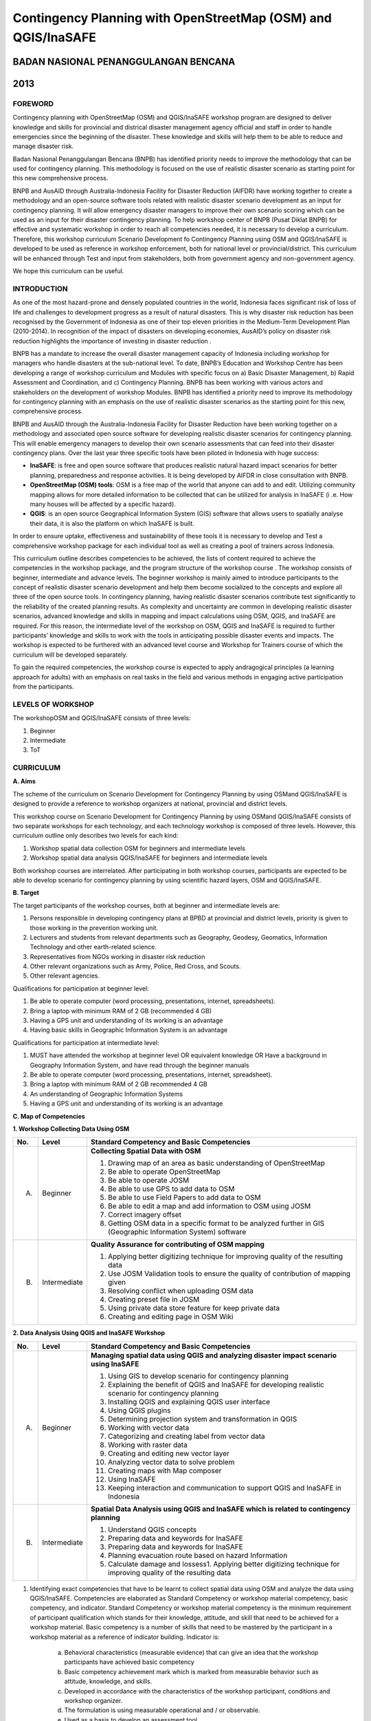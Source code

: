 Contingency Planning with OpenStreetMap (OSM) and QGIS/InaSAFE 
--------------------------------------------------------------

BADAN NASIONAL PENANGGULANGAN BENCANA
.....................................
2013
....

FOREWORD
========

Contingency planning with OpenStreetMap (OSM) and QGIS/InaSAFE workshop
program are designed to deliver knowledge and skills for provincial and
districal disaster management agency official and staff in order to handle
emergencies since the beginning of the disaster. These knowledge and skills
will help them to be able to reduce and manage disaster risk.

Badan Nasional Penanggulangan Bencana (BNPB) has identified priority needs
to improve the methodology that can be used for contingency planning. This
methodology is focused on the use of realistic disaster scenario as starting
point for this new comprehensive process.

BNPB and AusAID through Australia-Indonesia Facility for Disaster Reduction
(AIFDR) have working together to create a methodology and an open-source
software tools related with realistic disaster scenario development as an
input for contingency planning. It will allow emergency disaster managers to
improve their own scenario scoring which can be used as an input for their
disaster contingency planning.
To help workshop center of BNPB (Pusat Diklat BNPB) for effective and
systematic workshop in order to reach all competencies needed,
it is necessary to develop a curriculum. Therefore, this workshop curriculum
Scenario Development fo Contingency Planning using OSM and QGIS/InaSAFE is
developed to be used as reference in workshop enforcement,
both for national level or provincial/district. This curriculum will be
enhanced through Test and input from stakeholders, both from government
agency and non-government agency.

We hope this curriculum can be useful.


INTRODUCTION
============

As one of the most hazard-prone and densely populated countries in the
world, Indonesia faces significant risk of loss of life and challenges to
development progress as a result of natural disasters. This is why disaster
risk reduction has been recognised by the Government of Indonesia as one of
their top eleven priorities in the Medium-Term Development Plan (2010-2014).
In recognition of the impact of disasters on developing economies,
AusAID’s policy on disaster risk reduction highlights the importance of
investing in disaster reduction .

BNPB has a mandate to increase the overall disaster management capacity of
Indonesia including workshop for managers who handle disasters at the
sub-national level. To date, BNPB’s Education and Workshop Centre has been
developing a range of workshop curriculum and Modules with specific focus
on a) Basic Disaster Management, b) Rapid Assessment and Coordination,
and c) Contingency Planning. BNPB has been working with various actors and
stakeholders on the development of workshop Modules.
BNPB has identified a priority need to improve its methodology for
contingency planning with an emphasis on the use of realistic disaster
scenarios as the starting point for this new, comprehensive process.

BNPB and AusAID through the Australia-Indonesia Facility for Disaster
Reduction have been working together on a methodology and associated open
source software  for developing realistic disaster scenarios for contingency
planning. This will enable emergency managers to develop their own scenario
assessments that can feed into their disaster contingency plans.  Over the
last year three specific tools have been piloted in Indonesia with huge
success:

- **InaSAFE**: is free and open source software that produces realistic
  natural hazard impact scenarios for better planning,
  preparedness and response activities.
  It is being developed by AIFDR in close consultation with BNPB.

- **OpenStreetMap (OSM) tools**: OSM is a free map of the world that anyone
  can add to and edit.  Utilizing community mapping allows for more detailed
  information to be collected that can be utilized for analysis in InaSAFE (i
  .e. How many houses will be affected by a specific hazard).

- **QGIS**: is an open source Geographical Information System
  (GIS) software that allows users to spatially analyse their data,
  it is also the platform on which InaSAFE is built.

In order to ensure uptake, effectiveness and sustainability of these tools
it is necessary to develop and Test a comprehensive workshop package for
each individual tool as well as creating a pool of trainers across Indonesia.

This curriculum outline describes competencies to be achieved,
the lists of content required to achieve the competencies in the workshop
package, and the program structure of the workshop course . The workshop
consists of beginner, intermediate and advance levels. The beginner workshop
is mainly aimed to introduce participants to the concept of realistic
disaster scenario development and help them become socialized to the
concepts and explore all three of the open source tools. In contingency
planning, having realistic disaster scenarios contribute test significantly
to the reliability of the created planning results. As complexity and
uncertainty are common in developing realistic disaster scenarios,
advanced knowledge and skills in mapping and impact calculations using OSM,
QGIS, and InaSAFE are required. For this reason, the intermediate level of
the workshop on OSM, QGIS and InaSAFE is required to further participants’
knowledge and skills to work with the tools in anticipating possible
disaster events and impacts. The workshop is expected to be furthered with
an advanced level course and Workshop for Trainers course of which the
curriculum will be developed separately.

To gain the required competencies, the workshop course is expected to apply
andragogical principles (a learning approach for adults) with an emphasis on
real tasks in the field and various methods in engaging active participation
from the participants.


LEVELS OF WORKSHOP
==================

The workshopOSM and QGIS/InaSAFE consists of three levels:

1. Beginner
2. Intermediate
3. ToT

CURRICULUM
==========

**A. Aims**

The scheme of the curriculum on Scenario Development for Contingency
Planning by using OSMand QGIS/InaSAFE is designed to provide a reference to
workshop organizers at national, provincial and district levels.

This workshop course on  Scenario Development for Contingency Planning by
using OSMand QGIS/InaSAFE consists of two separate workshops for each
technology, and each technology workshop is composed of three levels.
However, this curriculum outline only describes two levels for each kind:

1. Workshop spatial data collection OSM for beginners and intermediate levels

2. Workshop spatial data analysis QGIS/InaSAFE for beginners and
   intermediate levels

Both workshop courses are interrelated. After participating in both workshop
courses, participants are expected to be able to develop scenario for
contingency planning by using scientific hazard layers, OSM and QGIS/InaSAFE.

**B. Target**

The target participants of the workshop courses, both at beginner and
intermediate levels are:

1. Persons responsible in developing contingency plans at BPBD at provincial
   and district levels, priority is given to those working in the prevention
   working unit.
2. Lecturers and students from relevant departments such as Geography,
   Geodesy, Geomatics, Information Technology and other earth-related science.
3. Representatives from NGOs working in disaster risk reduction
4. Other relevant organizations such as Army, Police, Red Cross, and Scouts.
5. Other relevant agencies.

Qualifications for participation at beginner level:

1. Be able to operate computer (word processing, presentations, internet,
   spreadsheets).
2. Bring a laptop with minimum RAM of 2 GB (recommended 4 GB)
3. Having a GPS unit and understanding of its working is an advantage
4. Having basic skills in Geographic Information System is an advantage

Qualifications for participation at intermediate level:

1. MUST have attended the workshop at beginner level OR equivalent knowledge
   OR Have a background in Geography Information System,
   and have read through the beginner manuals
2. Be able to operate computer (word processing, presentations, internet,
   spreadsheet).
3. Bring a laptop with minimum RAM of 2 GB recommended 4 GB
4. An understanding of Geographic Information Systems
5. Having a GPS unit and understanding of its working is an advantage

**C. Map of Competencies**

**1. Workshop Collecting Data Using OSM**


+----+-------------+---------------------------------------------------------------------------------------------------------------------+
| No.| Level       | Standard Competency and Basic Competencies                                                                          |
+====+=============+=====================================================================================================================+
| A. | Beginner    | **Collecting Spatial Data with OSM**                                                                                |
|    |             |                                                                                                                     |
|    |             | 1. Drawing map of an area as basic understanding of OpenStreetMap                                                   |
|    |             | 2. Be able to operate OpenStreetMap                                                                                 |
|    |             | 3. Be able to operate JOSM                                                                                          |
|    |             | 4. Be able to use GPS to add data to OSM                                                                            |
|    |             | 5. Be able to use Field Papers to add data to OSM                                                                   |
|    |             | 6. Be able to edit a map and add information to OSM using JOSM                                                      |
|    |             | 7. Correct imagery offset                                                                                           |
|    |             | 8. Getting OSM data in a specific format to be analyzed further in GIS (Geographic Information System) software     |
+----+-------------+---------------------------------------------------------------------------------------------------------------------+
| B. | Intermediate| **Quality Assurance for contributing of OSM mapping**                                                               |
|    |             |                                                                                                                     |
|    |             | 1. Applying better digitizing technique for improving quality of the resulting data                                 |
|    |             | 2. Use JOSM Validation tools to ensure the quality of contribution of mapping given                                 |
|    |             | 3. Resolving conflict when uploading OSM data                                                                       |
|    |             | 4. Creating preset file in JOSM                                                                                     |
|    |             | 5. Using private data store feature for keep private data                                                           |
|    |             | 6. Creating and editing page in OSM Wiki                                                                            |
+----+-------------+---------------------------------------------------------------------------------------------------------------------+



**2. Data Analysis Using QGIS and InaSAFE Workshop**


+----+-------------+---------------------------------------------------------------------------------------------------------------------+
| No.| Level       | Standard Competency and Basic Competencies                                                                          |
+====+=============+=====================================================================================================================+
| A. | Beginner    | **Managing spatial data using QGIS and analyzing disaster impact scenario using InaSAFE**                           |
|    |             |                                                                                                                     |
|    |             | 1. Using GIS to develop scenario for contingency planning                                                           |
|    |             | 2. Explaining the benefit of QGIS and InaSAFE for developing realistic scenario for contingency planning            |
|    |             | 3. Installing QGIS and explaining QGIS user interface                                                               |
|    |             | 4. Using QGIS plugins                                                                                               |
|    |             | 5. Determining projection system and transformation in QGIS                                                         |
|    |             | 6. Working with vector data                                                                                         |
|    |             | 7. Categorizing and creating label from vector data                                                                 |
|    |             | 8. Working with raster data                                                                                         |
|    |             | 9. Creating and editing new vector layer                                                                            |
|    |             | 10. Analyzing vector data to solve problem                                                                          |
|    |             | 11. Creating maps with Map composer                                                                                 |
|    |             | 12. Using InaSAFE                                                                                                   |
|    |             | 13. Keeping interaction and communication to support QGIS and InaSAFE in Indonesia                                  |
+----+-------------+---------------------------------------------------------------------------------------------------------------------+
| B. | Intermediate| **Spatial Data Analysis using QGIS and InaSAFE which is related to contingency planning**                           |
|    |             |                                                                                                                     |
|    |             | 1. Understand QGIS concepts                                                                                         |
|    |             | 2. Preparing data and keywords for InaSAFE                                                                          |
|    |             | 3. Preparing data and keywords for InaSAFE                                                                          |
|    |             | 4. Planning evacuation route based on hazard Information                                                            |
|    |             | 5. Calculate damage and lossess1. Applying better digitizing technique for improving quality of the resulting data  |
+----+-------------+---------------------------------------------------------------------------------------------------------------------+


1. Identifying exact competencies that have to be learnt to collect spatial
   data using OSM and analyze the data using QGIS/InaSAFE. Competencies are
   elaborated as Standard Competency or workshop material competency,
   basic competency, and indicator. Standard Competency or workshop material
   competency is the minimum requirement of participant qualification which
   stands for their knowledge, attitude, and skill that need to be achieved
   for a workshop material. Basic competency is a number of skills that need
   to be mastered by the participant in a workshop material as a reference
   of indicator building. Indicator is:

    a. Behavioral characteristics (measurable evidence) that can give an
       idea that the workshop participants have achieved basic competency
    b. Basic competency achievement mark which is marked from measurable
       behavior such as attitude, knowledge, and skills.
    c. Developed in accordance with the characteristics of the workshop
       participant, conditions and workshop organizer.
    d. The formulation is using measurable operational and / or observable.
    e. Used as a basis to develop an assessment tool.

2. Compiling all teaching and workshop materials used in the workshop.
3. Soliciting input from participants who have attended the workshop,
   both from beginner or intermediate workshop.
4. Discuss with the workshop trainers to make sure:

    a. All materials needed are included.
    b. Depth of the material in accordance with the competencies to be mastered.
    c. Organizing materials arranged in systematic.


Contingency Planning Using OSM and QGIS/InaSAFE Curriculum Scheme
=================================================================

**Data Collection Using OSM Beginner Level Workshop**

**Standard Competency: Collecting spatial data using OSM**


+---------------------------------------------------------------------+------------------------------------------------------------------+--------------------------------------------------------+
| Basic competency                                                    | Indicator                                                        | Core material                                          |
+=====================================================================+==================================================================+========================================================+
|1. Drawing map of an area as basic understanding of OpenStreetMap    |                                                                  | **Basic Concept of OpenStreetMap Website**             |
|                                                                     | 1. Explain the concept and definition of OpenStreetMap           |                                                        |
|                                                                     | 2. Explain the definition and objectives of data collection      | 1. Concept and definition of OpenStreetMap             |
|                                                                     | 3. Explain the composition of a map                              | 2. Definition and objectives of data collection        |
|                                                                     | 4. Make a handwriting sketch of an area                          | 3. Component of a map                                  |
|                                                                     |                                                                  | 4. Handwriting sketch of an area                       |
+---------------------------------------------------------------------+------------------------------------------------------------------+--------------------------------------------------------+
|2. Working with OpenStreetMap                                        |                                                                  | **Working with OSM**                                   |
|                                                                     | 1. Visit OSM website                                             |                                                        |
|                                                                     | 2. Navigate map in OSM Website                                   | 1. How to visit OSM Website                            |
|                                                                     | 3. Saving image from OSM                                         | 2. How to navigate map in OSM Website                  |
|                                                                     | 4. Register an OSM account                                       | 3. How to save image from OSM                          |
|                                                                     | 5. Editing a map                                                 | 4. How to create OSM account                           |
|                                                                     | 6. Save Edits                                                    | 5. How to edit map in OSM                              |
+---------------------------------------------------------------------+------------------------------------------------------------------+--------------------------------------------------------+
|3. Working with JOSM                                                 |                                                                  | **Working with JOSM**                                  |
|                                                                     | 1. Download JOSM                                                 |                                                        |
|                                                                     | 2. JOSM installation                                             | 1. Download JOSM                                       |
|                                                                     | 3. JOSM preferences                                              | 2. Install JOSM                                        |
|                                                                     | 4. Using Basic Tools                                             | 3. Setting preferences on JOSM                         |
|                                                                     | 5. Drawing nodes, way, and shape in JOSM                         |                                                        |
|                                                                     | 6. Change objects                                                |   a. Add Bing Imagery                                  |
|                                                                     | 7. Add information to the objects using presets menu             |   b. Add presets                                       |
|                                                                     |                                                                  |   c. Add Plugins                                       |
|                                                                     |                                                                  |   d. Language Setting                                  |
|                                                                     |                                                                  |                                                        |
|                                                                     |                                                                  | 4. Draw Map using JOSM                                 |
|                                                                     |                                                                  |                                                        |
|                                                                     |                                                                  |   a. Basic Operation                                   |
|                                                                     |                                                                  |   b. Nodes, Ways, and shapes                           |
|                                                                     |                                                                  |   c. Change objects                                    |
|                                                                     |                                                                  |   d. Add presets                                       |
+---------------------------------------------------------------------+------------------------------------------------------------------+--------------------------------------------------------+
|4. Using GPS to add data in OSM                                      |                                                                  | **Using GPS**                                          |
|                                                                     | 1. Explain what is GPS and types of GPS                          |                                                        |
|                                                                     | 2. Turn on GPS                                                   | 1. What is GPS                                         |
|                                                                     | 3. Setting GPS                                                   | 2. Turn on GPS                                         |
|                                                                     | 4. Explain factor that affected GPS accuracy                     | 3. GPS Setting                                         |
|                                                                     | 5. Explain track and waypoints                                   | 4. Navigate GPS                                        |
|                                                                     | 6. Collect data using GPS                                        | 5. Understand track and waypoint                       |
|                                                                     | 7. Copy GPS data (track and waypoint) to computer                | 6. Save location (waypoint)                            |
|                                                                     | 8. Open waypoint and track on JOSM                               | 7. Open Track Loh                                      |
|                                                                     | 9. Upload GPS track in JOSM                                      | 8. Copy waypoint and track to computer                 |
|                                                                     | 10. Editing based on GPS data on JOSM                            |                                                        |
|                                                                     |                                                                  |   a. connecting GPS to computer                        |
|                                                                     |                                                                  |   b. Install GPS driver                                |
|                                                                     |                                                                  |   c. GPSBabel Progrem Setup                            |
|                                                                     |                                                                  |   d. GPSBabel Installation                             |
|                                                                     |                                                                  |   e. copy track and waypoint                           |
|                                                                     |                                                                  |   f. open GPS data in JOSM                             |
|                                                                     |                                                                  |                                                        |
|                                                                     |                                                                  | 9. Upload GPS track in JOSM                            |
|                                                                     |                                                                  | 10. Edit GPS data using JOSM                           |
+---------------------------------------------------------------------+------------------------------------------------------------------+--------------------------------------------------------+
|5. Use field paper to add data in OSM                                |                                                                  | **Field Papers**                                       |
|                                                                     | 1. How to use field papers                                       |                                                        |
|                                                                     | 2. Make and print field papers                                   | 1. What is Field Papers                                |
|                                                                     | 3. Add data to print using field papers                          | 2. Use field papers                                    |
|                                                                     | 4. Scan and upload field papers to field papers website          | 3. Make and print field papers                         |
|                                                                     | 5. Open field papers in JOSM                                     | 4. Mapping using field papers                          |
|                                                                     |                                                                  | 5. Scan and upload                                     |
|                                                                     |                                                                  | 6. Open field paper in JOSM                            |
+---------------------------------------------------------------------+------------------------------------------------------------------+--------------------------------------------------------+
|6. Edit the maps and add some information in OSM using JOSM software |                                                                  | **Editing OpenStreetMap with JOSM**                    |
|                                                                     | 1. Download current OSM data on the area you want to edit        |                                                        |
|                                                                     | 2. Set JOSM layer                                                | 1. Explore JOSM                                        |
|                                                                     | 3. Editing OSM data                                              | 2. JOSM layer                                          |
|                                                                     | 4. Editing tag                                                   | 3. Edit OSM data                                       |
|                                                                     | 5. Upload OSM data                                               | 4. Tag                                                 |
|                                                                     | 6. Save OSM files                                                |                                                        |
|                                                                     |                                                                  |   a. Scan and upload                                   |
|                                                                     |                                                                  |   b. Open field paper in JOSM                          |
|                                                                     |                                                                  |                                                        |
|                                                                     |                                                                  | 5. Upload change                                       |
|                                                                     |                                                                  | 6. Save OSM files                                      |
+---------------------------------------------------------------------+------------------------------------------------------------------+--------------------------------------------------------+
|7. Fixing imagery offset                                             |                                                                  | **Imagery Offset**                                     |
|                                                                     | 1. Explain definition imagery offset                             |                                                        |
|                                                                     | 2. Explain part of imagery (resolution and georeference)         | 1. Definition imagery offset                           |
|                                                                     | 3. Explain how imagery offset occur                              | 2. Part of imagery (resolution and georeference)       |
|                                                                     | 4. Fixing imagery offset                                         | 3. Imagery offset                                      |
|                                                                     |                                                                  | 4. Fixing imagery offset                               |
+---------------------------------------------------------------------+------------------------------------------------------------------+--------------------------------------------------------+
|8. Getting OSM data in a certain format further analysis in          |                                                                  | **Getting OSM Data**                                   |
|   Geography Information System (GIS) software                       | 1. Download OpenStreetMap data from Geofabric Website            |                                                        |
|                                                                     | 2. Download OpenStreetMap data in according to region and        | 1. Download OpenStreetMap data from Geofabric Website  |
|                                                                     |    necessary data by using Hot-Export                            | 2. Download OpenStreetMap data in according to region  |
|                                                                     |                                                                  |    and necessaru data by using Hot-Export              |
|                                                                     |                                                                  |                                                        |
+---------------------------------------------------------------------+------------------------------------------------------------------+--------------------------------------------------------+


**Data Collection Using OSM Intermediate Level Workshop**

**Standard Competency: Quality Assurance for contributing of OSM mapping**


+---------------------------------------------------------------------+------------------------------------------------------------------+--------------------------------------------------------+
| Basic competency                                                    | Indicator                                                        | Core material                                          |
+=====================================================================+==================================================================+========================================================+
|1. Applying better digitizing technique for improving quality        |                                                                  | **Advanced Editing**                                   |
|   of the resulting data.                                            | 1. Using edit tools in JOSM                                      |                                                        |
|                                                                     | 2. Creating relations between object                             | 1. Editing tools in JOSM                               |
|                                                                     |                                                                  |                                                        |
|                                                                     |                                                                  |   a. Adding more features for drawing                  |
|                                                                     |                                                                  |   b. Adding more plugins                               |
|                                                                     |                                                                  |                                                        |
|                                                                     |                                                                  | 2. Relations                                           |
|                                                                     |                                                                  |                                                        |
|                                                                     |                                                                  |   a. Creating relations between spatial objects        |
|                                                                     |                                                                  |   b. Relations for bus routes                          |
+---------------------------------------------------------------------+------------------------------------------------------------------+--------------------------------------------------------+
|2. Use JOSM Validation tools to ensure the quality of contribution   |                                                                  | **Quality Assurance**                                  |
|   of mapping given                                                  | 1. Applying editing tips and standardization presets to          |                                                        |
|                                                                     |    ensure the quality of the resulting data                      | 1. Error and warnings                                  |
|                                                                     | 2. Using validation tools in JOSM                                | 2. Validation tools                                    |
|                                                                     | 3. Using online validation tools (keepright)                     | 3. Editing tips                                        |
|                                                                     |                                                                  | 4. Standardization presets                             |
|                                                                     |                                                                  | 5. Tasking Manager                                     |
|                                                                     |                                                                  | 6. KeepRight                                           |
+---------------------------------------------------------------------+------------------------------------------------------------------+--------------------------------------------------------+
|3. Resolving conflict when upload OSM data                           |                                                                  | **Resolving conflict when upload OSM data**            |
|                                                                     | 1. Explain reason conflict occur when upload OSM data            |                                                        |
|                                                                     | 2. Resolving conflict when upload OSM data                       | 1. Cause of conflict when upload OSM data              |
|                                                                     | 3. Explain how to avoid conflict when upload OSM’s data          | 2. Resolve conflict when upload OSM data               |
|                                                                     |                                                                  | 3. How to avoid conflict when upload OSM data          |
+---------------------------------------------------------------------+------------------------------------------------------------------+--------------------------------------------------------+
|4. Create a preset file in JOSM                                      |                                                                  | **XML and Presets in JOSM**                            |
|                                                                     | 1. Explain definition and a tag function                         |                                                        |
|                                                                     | 2. Explain definition and a xml function                         | 1. Tag and presets                                     |
|                                                                     | 3. Explain definition and a key and value function               | 2. Introduction to XML                                 |
|                                                                     | 4. Create presets                                                | 3. JOSM presets file                                   |
|                                                                     | 5. Enter a preset file to JOSM                                   |                                                        |
|                                                                     | 6. Apply new presets to object                                   |                                                        |
|                                                                     |                                                                  |                                                        |
+---------------------------------------------------------------------+------------------------------------------------------------------+--------------------------------------------------------+
|5. Using the private data store  for the personal data storage       |                                                                  | **Using Private Data Store**                           |
|                                                                     | 1. Explain the private data store  function                      |                                                        |
|                                                                     | 2. Explain the data type can be published and the data is private| 1. Private data store                                  |
|                                                                     | 3. Install the plug-inprivate data store  into JOSM              | 2. Install SDS plugin                                  |
|                                                                     | 4. Using the plug-inprivate data store in the shorting of public | 3. Using plugin                                        |
|                                                                     |    data and private                                              | 4. How SDS plugin works                                |
|                                                                     | 5. Access the online datastore                                   | 5. Access the online datastore                         |
|                                                                     |                                                                  |                                                        |
|                                                                     |                                                                  |  a. User private datastore                             |
|                                                                     |                                                                  |  b. A diagram for using private datastore and JOSM     |
|                                                                     |                                                                  |  c. Edit the online datastore                          |
|                                                                     |                                                                  |  d. How to add online datastore                        |
|                                                                     |                                                                  |  e. How to add and edit user in private datastore      |
+---------------------------------------------------------------------+------------------------------------------------------------------+--------------------------------------------------------+
|6. Create and edit page in OSM wiki                                  |                                                                  | **Wiki OpenStreetMap**                                 |
|                                                                     |                                                                  |                                                        |
|                                                                     | 1. Explain the definition of wiki openstreetmap                  | 1. The definition of wiki OpenStreetMap                |
|                                                                     | 2. Create account in OSM wiki                                    | 2. Creating account                                    |
|                                                                     | 3. Editing OSM wiki                                              | 3. Edit wiki                                           |
|                                                                     | 4. Explain conventions and guides/rules in making a wiki page    | 4. The format for writing on wiki                      |
|                                                                     | 5. Create a new page in wiki                                     | 5. Creating a new page in wiki                         |
|                                                                     | 6. Uploading file and photo/image                                | 6. Upload file and photo/image                         |
|                                                                     | 7. Translate and revise wiki                                     | 7. Translating pages                                   |
|                                                                     | 8. View changelog                                                | 8. How to view changelog                               |
+---------------------------------------------------------------------+------------------------------------------------------------------+--------------------------------------------------------+


**Data Analysis Using QGIS and InaSAFE Beginner Level Workshop**

**Standard Competency: Managing spatial data using QGIS and analyzing disaster impact scenario using InaSAFE**


+---------------------------------------------------------------------+------------------------------------------------------------------+------------------------------------------------------------+
| Basic competency                                                    | Indicator                                                        | Core material                                              |
+=====================================================================+==================================================================+============================================================+
|1. Using GIS to develop scenario for contingency planning            |                                                                  |**Using GIS to develop scenario for contingency planning**  |
|                                                                     | 1. Distinguish between data and information                      |                                                            |
|                                                                     | 2. Explaining terminology of GIS                                 | 1. The difference between data and information             |
|                                                                     |                                                                  | 2. Terminology of Geographic information System (GIS)      |
|                                                                     |                                                                  |                                                            |
+---------------------------------------------------------------------+------------------------------------------------------------------+------------------------------------------------------------+
|2. Explaining the benefit of QGIS and InaSAFE for developing         |                                                                  |**QGIS and InaSAFE for Contingency Planning**               |
|   realistic scenario for contingency planning                       | 1. Explaining GIS to prepare contingency planning                |                                                            |
|                                                                     | 2. Explaining the importance of data                             | 1. GIS for Preparing contingency Planning                  |
|                                                                     | 3. Explaining benefit of QGIS/InaSAFE for scenario development   | 2. The Importance of Data                                  |
|                                                                     |    for contingency planning                                      | 3. QGIS and InaSAFE                                        |
+---------------------------------------------------------------------+------------------------------------------------------------------+------------------------------------------------------------+
|3. Installing QGIS and explaining QGIS user interface                |                                                                  |**QGIS Installation and QGIS User Interface Layout**        |
|                                                                     | 1. Downloading QGIS                                              |                                                            |
|                                                                     | 2. Installing QGIS                                               | 1. Getting QGIS                                            |
|                                                                     | 3. Opening QGIS project that has been saved before               | 2. Installing QGIS                                         |
|                                                                     | 4. Looking at available layer list                               | 3. QGIS User interface layout                              |
|                                                                     | 5. Accessing basic tool from toolbar                             | 4. Adding vector layer                                     |
|                                                                     | 6. Cleaning the toolbar                                          | 5. QGIS basic tool                                         |
|                                                                     | 7. Displaying a map from window map                              | 6. Panning maps                                            |
|                                                                     | 8. Getting information from map through status bar               |                                                            |
+---------------------------------------------------------------------+------------------------------------------------------------------+------------------------------------------------------------+
|4. Using QGIS Plugin                                                 |                                                                  |**QGIS Plugin**                                             |
|                                                                     | 1. Plugin concept                                                |                                                            |
|                                                                     | 2. Installing QGIS plugin                                        | 1. Plugin setup                                            |
|                                                                     | 3. Adding satelite imagery through OpenLayers                    | 2. Installing plugin                                       |
|                                                                     |                                                                  | 3. OpenLayers plugin                                       |
|                                                                     |                                                                  |                                                            |
+---------------------------------------------------------------------+------------------------------------------------------------------+------------------------------------------------------------+
|5. Applying Projection Systems and Transformation in QGIS            |                                                                  |**Projection Systems and Transformation**                   |
|                                                                     | 1. Explain Coordinate Reference Systems (CRS)                    |                                                            |
|                                                                     | 2. Identify the CRS of the vector dataset                        | 1. Coordinate Reference Systems (CRS)                      |
|                                                                     | 3. Doing “on the fly” reprojection                               | 2. “On the fly” reprojection                               |
|                                                                     | 4. Saving the datasets with different CRS                        | 3. Dataset with different CRS                              |
|                                                                     | 5. Making its own projection                                     | 4. Making its own projection                               |
+---------------------------------------------------------------------+------------------------------------------------------------------+------------------------------------------------------------+
|6. Working with vector data                                          |                                                                  |**Vector Data**                                             |
|                                                                     | 1. Explain about vector data                                     |                                                            |
|                                                                     | 2. Identify attribute of the vector data                         | 1. Vector data                                             |
|                                                                     | 3. Add vector data                                               | 2. Data attribute                                          |
|                                                                     | 4. Set the layer symbology symbols                               | 3. Add vector data                                         |
|                                                                     |                                                                  | 4. Symbology                                               |
+---------------------------------------------------------------------+------------------------------------------------------------------+------------------------------------------------------------+
|7. Categorize and make vector data labels                            |                                                                  |**Vector Data Label**                                       |
|                                                                     | 1. Explores the attribute of data in objects and explain the     |                                                            |
|                                                                     |    use of varying data types                                     | 1. Data attribute                                          |
|                                                                     | 2. Add label in vector layer                                     | 2. Tool label                                              |
|                                                                     | 3. Give a vector data label using classification                 | 3. Classification                                          |
|                                                                     |                                                                  |                                                            |
+---------------------------------------------------------------------+------------------------------------------------------------------+------------------------------------------------------------+
|8. Working with raster data                                          |                                                                  |**Raster data**                                             |
|                                                                     | 1. Creating raster data                                          |                                                            |
|                                                                     | 2. Changing raster symbology                                     | 1. How to load raster data                                 |
|                                                                     | 3. Doing terrain Analysis                                        | 2. Tool label                                              |
|                                                                     |                                                                  | 3. Classification                                          |
|                                                                     |                                                                  |                                                            |
+---------------------------------------------------------------------+------------------------------------------------------------------+------------------------------------------------------------+
|9. Creating and Editing New Vector Layer                             |                                                                  |**Creating New Vector Data**                                |
|                                                                     | 1. Adding raster layer as a data source for digitize             |                                                            |
|                                                                     | 2. Creating new vector feature (polygon, line, point)            | 1. Adding raster layer                                     |
|                                                                     | 3. Digitizing new vector layer by copying raster layer and       | 2. Creating new vector feature                             |
|                                                                     |    consider the topology                                         | 3. Digitizing new vector layer                             |
|                                                                     | 4. Doing georeference                                            | 4. Georeference                                            |
+---------------------------------------------------------------------+------------------------------------------------------------------+------------------------------------------------------------+
|10. Doing Vector Analysis to Solve Problems                          |                                                                  | **Using Vector Analysis to Solve Problems**                |
|                                                                     | 1. Explaining GIS processes                                      |                                                            |
|                                                                     | 2. Identifying problems                                          | 1. GIS Processes                                           |
|                                                                     | 3. Explaining data needed                                        | 2. Problems                                                |
|                                                                     | 4. Starting a project                                            | 3. Data                                                    |
|                                                                     | 5. Analysing problems                                            | 4. Starting a project                                      |
|                                                                     | 6. Identifying hazard zone                                       | 5. Analysing problems: farms and moors                     |
|                                                                     | 7. Looking for Important Roads                                   | 6. Hazard zone                                             |
|                                                                     | 8. Looking for Health Facilities                                 | 7. Searching for important roads                           |
|                                                                     | 9. Buffering Roads                                               | 8. Searching for health facilities                         |
|                                                                     | 10. Buffering Medical Facilities                                 | 9. Road Buffer                                             |
|                                                                     | 11. Analyzing Overlapped Areas                                   | 10. Health Facilities Buffer                               |
|                                                                     | 12. Choosing Farms and Moors                                     | 11. Overlapped area                                        |
|                                                                     |                                                                  | 12. Choosing farms and moors                               |
|                                                                     |                                                                  | 13. Choosing land area with right size                     |
+---------------------------------------------------------------------+------------------------------------------------------------------+------------------------------------------------------------+
|11. Making better maps with Map Composer                             |                                                                  | **Map Layout with Map Composer**                           |
|                                                                     | 1. Layouting the atlas                                           |                                                            |
|                                                                     | 2. Adding new map                                                | 1. Map Composer                                            |
|                                                                     | 3. Adding Title                                                  | 2. Adding new maps                                         |
|                                                                     | 4. Adding graphical and numerical scale                          | 3. Adding a title to the map                               |
|                                                                     | 5. Adding grid to the map                                        | 4. Adding scale                                            |
|                                                                     | 6. Adding inset                                                  | 5. Adding grids                                            |
|                                                                     | 7. Adding and organising legend content                          | 6. Adding inset                                            |
|                                                                     | 8. Exporting the map into several formats (pdf, jpeg, svg)       | 7. Adding legend                                           |
|                                                                     |                                                                  | 8. Printing the map                                        |
+---------------------------------------------------------------------+------------------------------------------------------------------+------------------------------------------------------------+
|12. Using InaSAFE                                                    |                                                                  | **Working with InaSAFE**                                   |
|                                                                     | 1. Explaining the concept of Hazard, Exposure, and Impact data   |                                                            |
|                                                                     | 2. Explaining how to get impact                                  | 1. Hazard, Exposure, Impact                                |
|                                                                     | 3. Explaining InaSAFE’s interface                                | 2. InaSAFE interface                                       |
|                                                                     | 4. Adding hazard data                                            | 3. Adding hazard data                                      |
|                                                                     | 5. Adding unprocessed exposure data (vector and raster)          | 4. Adding exposure data                                    |
|                                                                     | 6. Using keywords editor                                         | 5. Adding keyword in metadata                              |
|                                                                     | 7. Analysing Impact                                              | 6. Impact analysis                                         |
|                                                                     | 8. Improving InaSAFE Output Map                                  | 7. Improving InaSAFE maps output                           |
|                                                                     | 9. Saving and Printing scenario result                           | 8. Using print button                                      |
|                                                                     |                                                                  | 9. Saving your work                                        |
+---------------------------------------------------------------------+------------------------------------------------------------------+------------------------------------------------------------+
|13. Keeping interaction to maintain analysis data network using      |                                                                  | **Social Media to Keep QGIS and InaSAFE Interaction**      |
|    QGIS/InaSAFE                                                     | 1. Using social media to keep the interaction alive              |                                                            |
|                                                                     | 2. Accessing QGIS tutorial website                               | 1. Social Media to keep interaction through Facebook       |
|                                                                     |                                                                  | 2. QGIS tutorial website                                   |
+---------------------------------------------------------------------+------------------------------------------------------------------+------------------------------------------------------------+


**Data Analysis Using QGIS and InaSAFE Intermediate Level Workshop**

**Standard Competency: Data spatial analysis using QGIS and InaSAFE which is related to contingency planning**


+---------------------------------------------------------------------+------------------------------------------------------------------+------------------------------------------------------------+
| Basic competency                                                    | Indicator                                                        | Core material                                              |
+=====================================================================+==================================================================+============================================================+
|1. Understanding QGIS concepts                                       |                                                                  |**QGIS Review**                                             |
|                                                                     | 1. Identify QGIS data types                                      |                                                            |
|                                                                     | 2. Explain data symbolization                                    | 1. QGIS Data Types                                         |
|                                                                     | 3. Explain map layout                                            | 2. Data symbolization                                      |
|                                                                     |                                                                  | 3. Map layout                                              |
+---------------------------------------------------------------------+------------------------------------------------------------------+------------------------------------------------------------+
|2. Preparing data and keywords for InaSAFE                           |                                                                  |**Preparing Data and keyword for InaSAFE**                  |
|                                                                     | 1. Explain about input data                                      |                                                            |
|                                                                     | 2. Get OSM data from HOT Exports                                 | 1. Review about input                                      |
|                                                                     | 3. Input data                                                    | 2. Get OSM Data from HOT Exports                           |
|                                                                     | 4. Add keywords                                                  | 3. Input data                                              |
|                                                                     | 5. Preparing hazard layers                                       | 4. Add keywords                                            |
|                                                                     | 6. Running InaSAFE                                               | 5. Preparing hazard layer                                  |
|                                                                     |                                                                  | 6. Running InaSAFE                                         |
+---------------------------------------------------------------------+------------------------------------------------------------------+------------------------------------------------------------+
|3. Choosing a temporary IDP camps or evacuation                      |                                                                  |**Temporary IDP Camp Planning**                             |
|                                                                     | 1. Creating the criteria for determining the location of IDP     |                                                            |
|                                                                     |    camps                                                         | 1. Tool Geoprocessing                                      |
|                                                                     | 2. Using geoprocessing tools                                     | 2. Spatial query                                           |
|                                                                     | 3. Using spatial query: contains, within, equal, intersect,      | 3. Criteria and IDP Camp Data                              |
|                                                                     |    and is disjoint                                               | 4. Criteria #1: The building should be outside of          |
|                                                                     | 4. Combining geoprocessing tools and spatial query for temporary |    affected area                                           |
|                                                                     |    IDP camps                                                     | 5. Criteria #2: The location should have direct            |
|                                                                     |                                                                  |    access to primary/secondary road not more than 20 meters|
|                                                                     |                                                                  | 6. Criteria #3: The buildings should have at least 225     |
|                                                                     |                                                                  |    meters wide square                                      |
+---------------------------------------------------------------------+------------------------------------------------------------------+------------------------------------------------------------+
|4. Planning evacuation route based on hazard information             |                                                                  |**Evacuation Route Planning**                               |
|                                                                     | 1. Explaining the concept of shortest path and fastest route     |                                                            |
|                                                                     | 2. Using road graph plugin                                       | 1. Road graph plugin                                       |
|                                                                     | 3. Setting the speed and direction of the road                   | 2. Change the plugin setting                               |
|                                                                     | 4. Determining the starting point and destination point          | 3. Choosing a starting point and destination point         |
|                                                                     | 5. Doing route analysis and selection                            |                                                            |
+---------------------------------------------------------------------+------------------------------------------------------------------+------------------------------------------------------------+
|5. Assessing Damages and Losses                                      |                                                                  |**Damages and Losses Assessment**                           |
|                                                                     | 1. Explaining the definition of damage, loss, and                |                                                            |
|                                                                     |    calculations based on exposure data from the OSM / community  | 1. BPBD's damages assessment guide                         |
|                                                                     |    participation affected                                        | 2. Damages and Losses Assessment Map                       |
|                                                                     | 2. Explaining the damages and losses assessment of BNPB and BPBD | 3. Calculating damage areas                                |
|                                                                     | 3. Making Damage and Losses Assessment Map                       | 4. Calculating Damages with Group Stat Plugin              |
|                                                                     | 4. Calculating Damage Area                                       | 5. Calculating Losses                                      |
|                                                                     | 5. Manipulating affected feature attribute to obtain damages     | 6. Calculating Losses with Group Stat plugin               |
|                                                                     |    for the value of each object                                  | 7. Join Data                                               |
|                                                                     | 6. Manipulating affected feature attribute to obtain losses for  | 8. Creating diagram                                        |
|                                                                     |    the value of each object                                      |                                                            |
|                                                                     | 7. Grouping attribute data for each administrative area (small   |                                                            |
|                                                                     |    village, village, subdistrict)                                |                                                            |
|                                                                     | 8. Combining attribute data for each administrative area (small  |                                                            |
|                                                                     |    village, village, subdistrict)                                |                                                            |
|                                                                     | 9. Presenting the damages and losses assessment using a diagram  |                                                            |
+---------------------------------------------------------------------+------------------------------------------------------------------+------------------------------------------------------------+


Curriculum Structure
====================

Based on curriculum, program structure is designed as follow.

**1. Data Collection Using OSM Beginner Level**


+-----+----------------------------------------+-----------------------------------------+
| No  | Workshop Material                      | Time (learning hour) @ 45Minutes        |
+=====+========================================+=========================================+
|     | **General Program**                    |**1**                                    |
+-----+----------------------------------------+-----------------------------------------+
| 1.  | BNPBPolicy                             | 1                                       |
+-----+----------------------------------------+-----------------------------------------+
|     | **Main Program**                       | **46**                                  |
+-----+----------------------------------------+-----------------------------------------+
| 2.  | Basic concept of OpenStreetMap  website| 2                                       |
+-----+----------------------------------------+-----------------------------------------+
| 3.  | Working with OSM                       | 4                                       |
+-----+----------------------------------------+-----------------------------------------+
| 4.  | Working with JOSM                      | 4                                       |
+-----+----------------------------------------+-----------------------------------------+
| 5.  | Using GPS                              | 10                                      |
+-----+----------------------------------------+-----------------------------------------+
| 6.  | Field Papers                           | 10                                      |
+-----+----------------------------------------+-----------------------------------------+
| 7.  | Editing OpenStreetMap through JOSM     | 12                                      |
+-----+----------------------------------------+-----------------------------------------+
| 8.  | Imagery Offset                         | 2                                       |
+-----+----------------------------------------+-----------------------------------------+
| 9.  | Getting OSM Data                       | 2                                       |
+-----+----------------------------------------+-----------------------------------------+
|     |**Supporting Program**                  | **3**                                   |
+-----+----------------------------------------+-----------------------------------------+
| 10. | Opening and Closing                    | 2                                       |
+-----+----------------------------------------+-----------------------------------------+
| 11. | Workshop Evaluation                    | 1                                       |
+-----+----------------------------------------+-----------------------------------------+
|     | Total                                  | 50                                      |
+-----+----------------------------------------+-----------------------------------------+


**2. Data Collection Using OSM Intermediate Level**


+-----+--------------------------------------------+-------------------------------------------------+
| No  | Workshop Material                          | Time (learning hour) @ 45 Minutes               |
+=====+============================================+=================================================+
|     | **General Program**                        | **1**                                           |
+-----+--------------------------------------------+-------------------------------------------------+
| 1.  | BNPB Policy                                | 1                                               |
+-----+--------------------------------------------+-------------------------------------------------+
|     | **Main Program**                           | **26**                                          |
+-----+--------------------------------------------+-------------------------------------------------+
| 2.  | Advanced Editing                           | 6                                               |
+-----+--------------------------------------------+-------------------------------------------------+
| 3.  | Quality Assurance                          | 6                                               |
+-----+--------------------------------------------+-------------------------------------------------+
| 4.  | Resolving Conflict when Uploading OSM Data | 3                                               |
+-----+--------------------------------------------+-------------------------------------------------+
| 5.  | XML and Presets in JOSM                    | 5                                               |
+-----+--------------------------------------------+-------------------------------------------------+
| 6.  | Using Private Datastore                    | 3                                               |
+-----+--------------------------------------------+-------------------------------------------------+
| 8.  | Wiki OpenStreetMap                         | 3                                               |
+-----+--------------------------------------------+-------------------------------------------------+
|     | **Supporting Program**                     | **3**                                           |
+-----+--------------------------------------------+-------------------------------------------------+
| 9.  | Opening and Closing                        | 2                                               |
+-----+--------------------------------------------+-------------------------------------------------+
| 10. | Workshop Evaluation                        | 1                                               |
+-----+--------------------------------------------+-------------------------------------------------+
|     | Total                                      | 30                                              |
+-----+--------------------------------------------+-------------------------------------------------+


**3.Data Analysis Using QGIS/InaSAFE Beginner Level**


+----+-------------------------------------------------------------------------------------------------------+-----------------------------------------+
| No | Workshop Material                                                                                     | Time (learning hour) @ 45 Minutes       |
+====+=======================================================================================================+=========================================+
|    | **General Program**                                                                                   | **1**                                   |
+----+-------------------------------------------------------------------------------------------------------+-----------------------------------------+
| 1. | BNPB Policy                                                                                           | 1                                       |
+----+-------------------------------------------------------------------------------------------------------+-----------------------------------------+
|    | **Main Program**                                                                                      | **46**                                  |
+----+-------------------------------------------------------------------------------------------------------+-----------------------------------------+
| 2. | Using GIS to develop scenario for contingency planning                                                | 1                                       |
+----+-------------------------------------------------------------------------------------------------------+-----------------------------------------+
| 3. | Explaining the benefit of QGIS and InaSAFE for developing realistic scenario for contingency planning | 1                                       |
+----+-------------------------------------------------------------------------------------------------------+-----------------------------------------+
| 4. | Installing QGIS and explaining QGIS user interface                                                    | 4                                       |
+----+-------------------------------------------------------------------------------------------------------+-----------------------------------------+
| 5. | Using QGIS plugins                                                                                    | 2                                       |
+----+-------------------------------------------------------------------------------------------------------+-----------------------------------------+
| 6. | Determining projection system and transformation in QGIS                                              | 2                                       |
+----+-------------------------------------------------------------------------------------------------------+-----------------------------------------+
| 7. | Working with vector data                                                                              | 3                                       |
+----+-------------------------------------------------------------------------------------------------------+-----------------------------------------+
| 8. | Categorizing and creating label from vector data                                                      | 3                                       |
+----+-------------------------------------------------------------------------------------------------------+-----------------------------------------+
| 9. | Working with raster data                                                                              | 3                                       |
+----+-------------------------------------------------------------------------------------------------------+-----------------------------------------+
| 10.| Creating and editing new vector layer                                                                 | 4                                       |
+----+-------------------------------------------------------------------------------------------------------+-----------------------------------------+
| 11.| Analyzing vector data to solve problem                                                                | 6                                       |
+----+-------------------------------------------------------------------------------------------------------+-----------------------------------------+
| 12.| Creating maps with Map Composer                                                                       | 8                                       |
+----+-------------------------------------------------------------------------------------------------------+-----------------------------------------+
| 13.| Using InaSAFE                                                                                         | 8                                       |
+----+-------------------------------------------------------------------------------------------------------+-----------------------------------------+
| 14.| Keeping interaction and communication to support QGIS and InaSAFE in Indonesia                        | 1                                       |
+----+-------------------------------------------------------------------------------------------------------+-----------------------------------------+
|    | **Supporting Program**                                                                                | **3**                                   |
+----+-------------------------------------------------------------------------------------------------------+-----------------------------------------+
| 15.| Opening and Closing                                                                                   | 2                                       |
+----+-------------------------------------------------------------------------------------------------------+-----------------------------------------+
| 16.| Workshop Evaluation                                                                                   | 1                                       |
+----+-------------------------------------------------------------------------------------------------------+-----------------------------------------+
|    | Total                                                                                                 | 50                                      |
+----+-------------------------------------------------------------------------------------------------------+-----------------------------------------+


**4.Data Analysis Using QGIS/InaSAFE Intermediate Level**


+----+-----------------------------------------+-----------------------------------------+
| No | Workshop Material                       | Time (learning hour) @ 45Minutes        |
+====+=========================================+=========================================+
|    | **General Program**                     | **1**                                   |
+----+-----------------------------------------+-----------------------------------------+
| 1. | BNPB Policy                             | 1                                       |
+----+-----------------------------------------+-----------------------------------------+
|    | **Main Program**                        | **26**                                  |
+----+-----------------------------------------+-----------------------------------------+
| 2. | QGIS Review                             | 3                                       |
+----+-----------------------------------------+-----------------------------------------+
| 3. | Preparing data and keywords for InaSAFE | 4                                       |
+----+-----------------------------------------+-----------------------------------------+
| 4. | Planning temporary shelter              | 5                                       |
+----+-----------------------------------------+-----------------------------------------+
| 5. | Planning evacuation route               | 3                                       |
+----+-----------------------------------------+-----------------------------------------+
| 6. | Calculating damage and losses           | 5                                       |
+----+-----------------------------------------+-----------------------------------------+
| 7. | Practice                                | 6                                       |
+----+-----------------------------------------+-----------------------------------------+
|    | **Supporting Program**                  | **3**                                   |
+----+-----------------------------------------+-----------------------------------------+
| 8. | Opening and Closing                     | 2                                       |
+----+-----------------------------------------+-----------------------------------------+
| 9. | Workshop Evaluation                     | 1                                       |
+----+-----------------------------------------+-----------------------------------------+
|    | Total                                   | 50                                      |
+----+-----------------------------------------+-----------------------------------------+


Syllabus
========

Syllabus is a learning plan for a workshop material and/or specific
material that includes basic competency, indicator, core material,
learning activity, assessment, allocation of time, and learning resources.
The syllabus is based on the structure of the program and allocation of a
predetermined time.

This syllabus will still be described in more detail in the toolkit/workshop
manuals separate from this curriculum.Therefore,the user this curriculum will
be easier to understand if read the prepared toolkit.

**Contingency Planning Using OSM and QGIS/InaSAFE Syllabus**

**Data Collection Using OSM Beginner Level**

**Standard Competency:Collecting spatial data using OSM**


+---------------------------------------------------------------------+------------------------------------------------------------------+--------------------------------------------------------+---------------------------------------+------------------------+----------------------------+-------------------------------+
| Basic competency                                                    | Indicator                                                        | Core material                                          | Learning Activity                     | Time Allocation        | Assessment                 | Learning Sources              |
+=====================================================================+==================================================================+========================================================+=======================================+========================+============================+===============================+
|**1. Drawing map of an area as basic understanding of OpenStreetMap (2 Hours)**                                                                                                                                                                                                                                                |
+---------------------------------------------------------------------+------------------------------------------------------------------+--------------------------------------------------------+---------------------------------------+------------------------+----------------------------+-------------------------------+
| Draw a map of an area as basic understanding of OpenStreetMap       |                                                                  | **Basic Concept of OpenStreetMap Website**             | Quiz about OSM, data, and map         | 90 Minutes             | Test/Practice              | Projector                     |
|                                                                     | 1. Explain the concept and definition of OpenStreetMap           |                                                        |                                       |                        |                            | Slide PPT                     |
|                                                                     | 2. Explain the definition and objectives of data collection      | 1. Concept and definition of OpenStreetMap             | Make a handwriting sketch of an area  |                        |                            | Module 1                      |
|                                                                     | 3. Explain the composition of a map                              | 2. Definition and objectives of data collection        | (individually)                        |                        |                            | Paper and pen                 |
|                                                                     | 4. Make a handwriting sketch of an area                          | 3. Component of a map                                  |                                       |                        |                            |                               |
|                                                                     |                                                                  | 4. Handwriting sketch of an area                       |                                       |                        |                            |                               |
+---------------------------------------------------------------------+------------------------------------------------------------------+--------------------------------------------------------+---------------------------------------+------------------------+----------------------------+-------------------------------+
|**2. Working with OSM (4 Hours)**                                                                                                                                                                                                                                                                                              |
+---------------------------------------------------------------------+------------------------------------------------------------------+--------------------------------------------------------+---------------------------------------+------------------------+----------------------------+-------------------------------+
|Working with OpenStreetMap                                           |                                                                  | **Working with OSM**                                   | Participants are visiting OSM website,| 180 Minutes            | Practice                   | Participant's computer        |
|                                                                     | 1. Visit OSM website                                             |                                                        | navigating map, saving OSM maps as an |                        |                            | Projector                     |
|                                                                     | 2. Navigate map in OSM Website                                   | 1. How to visit OSM Website                            | images, creating OSM account, and     |                        |                            | Slide PPT                     |
|                                                                     | 3. Saving image from OSM                                         | 2. How to naviaget map in OSM Website                  | editing OSM map after demonstrated by |                        |                            | Module 2                      |
|                                                                     | 4. Register an OSM account                                       | 3. How to save image from OSM                          | Facilitator                           |                        |                            |                               |
|                                                                     | 5. Editing a map                                                 | 4. How to create OSM account                           |                                       |                        |                            |                               |
|                                                                     | 6. Save Edits                                                    | 5. How to edit map in OSM                              |                                       |                        |                            |                               |
+---------------------------------------------------------------------+------------------------------------------------------------------+--------------------------------------------------------+---------------------------------------+------------------------+----------------------------+-------------------------------+
|**3. Working with JOSM (4 Hours)**                                                                                                                                                                                                                                                                                             |
+---------------------------------------------------------------------+------------------------------------------------------------------+--------------------------------------------------------+---------------------------------------+------------------------+----------------------------+-------------------------------+
|Working with JOSM                                                    |                                                                  | **Working with JOSM**                                  | Participants are practicing how to    | 180 Minutes            | Practice                   | Projector                     |
|                                                                     | 1. Download JOSM                                                 |                                                        | download and install JOSM, changing   |                        |                            | Slide PP                      |
|                                                                     | 2. JOSM installation                                             | 1. Download JOSM                                       | JOSM preferences, basic map drawing   |                        |                            | Module 3                      |
|                                                                     | 3. JOSM preferences                                              | 2. Install JOSM                                        | in jOSM, and adding presets after     |                        |                            | Participant's computer        |
|                                                                     | 4. Using Basic Tools                                             | 3. Setting preferences on JOSM                         | demonstrated by faciltator            |                        |                            |                               |
|                                                                     | 5. Drawing nodes, way, and shape in JOSM                         |                                                        |                                       |                        |                            |                               |
|                                                                     | 6. Change objects way, and shape in JOSM                         |   a. Add Bing Imagery                                  |                                       |                        |                            | All required softwares that   |
|                                                                     | 7. Add informations to the objetcs using presets menu            |   b. Add presets                                       |                                       |                        |                            | have distributed to           |
|                                                                     |                                                                  |   c. Add Plugins                                       |                                       |                        |                            | participant by using USB stick|
|                                                                     |                                                                  |   d. Language Setting                                  |                                       |                        |                            |                               |
|                                                                     |                                                                  |                                                        |                                       |                        |                            |                               |
|                                                                     |                                                                  | 4. Draw Map using JOSM                                 |                                       |                        |                            |                               |
|                                                                     |                                                                  |                                                        |                                       |                        |                            |                               |
|                                                                     |                                                                  |   a. Basic Operation                                   |                                       |                        |                            |                               |
|                                                                     |                                                                  |   b. Nodes, Ways, and shapes                           |                                       |                        |                            |                               |
|                                                                     |                                                                  |   c. Change objects                                    |                                       |                        |                            |                               |
|                                                                     |                                                                  |   d. Add presets                                       |                                       |                        |                            |                               |
+---------------------------------------------------------------------+------------------------------------------------------------------+--------------------------------------------------------+---------------------------------------+------------------------+----------------------------+-------------------------------+
|**4. Using GPS (10 Hours)**                                                                                                                                                                                                                                                                                                    |
+---------------------------------------------------------------------+------------------------------------------------------------------+--------------------------------------------------------+---------------------------------------+------------------------+----------------------------+-------------------------------+
|Using GPS to add data in OSM                                         |                                                                  | **Using GPS**                                          | Participants are asking and discussing| 5 hours and 30 minutes | Practice                   | Projector                     |
|                                                                     | 1. Explain what is GPS and types of GPS                          |                                                        | about GPS.                            |                        |                            | Slide PP                      |
|                                                                     | 2. Turn on GPS                                                   | 1. What is GPS                                         |                                       |                        |                            | Module 4                      |
|                                                                     | 3. Setting GPS                                                   | 2. Turn on GPS                                         | Participants practicing how to        |                        |                            | Participant's Computer        |
|                                                                     | 4. Explain factor that affected GPS accuracy                     | 3. GPS Setting                                         | turning on GPS, setting up GPS for    |                        |                            |                               |
|                                                                     | 5. Explain track and waypoints                                   | 4. Navigate GPS                                        | the first time, navigating with GPS,  |                        |                            | GPS Device (ideally minimum   |
|                                                                     | 6. Collect data using GPS                                        | 5. Understand track and waypoint                       | saving tracks and waypoints, turning  |                        |                            | a GPS for two or three        |
|                                                                     | 7. Copy GPS data (track and waypoint) to computer                | 6. Save location (waypoint)                            | on track log, and transferring        |                        |                            | participants)                 |
|                                                                     | 8. Open waypoint and track on JOSM                               | 7. Open Track Loh                                      | waypoints and tracks to computer      |                        |                            | Pen and Paper                 |
|                                                                     | 9. Upload GPS track in JOSM                                      | 8. Copy waypoint and track to computer                 | after demonstrated by facilitator     |                        |                            |                               |
|                                                                     | 10. Editing based on GPS data on JOSM                            |                                                        |                                       |                        |                            |                               |
|                                                                     |                                                                  |   a. connecting GPS to computer                        |                                       |                        |                            |                               |
|                                                                     |                                                                  |   b. Install GPS driver                                |                                       |                        |                            |                               |
|                                                                     |                                                                  |   c. GPSBabel Progrem Setup                            |                                       |                        |                            |                               |
|                                                                     |                                                                  |   d. GPSBabel Installation                             |                                       |                        |                            |                               |
|                                                                     |                                                                  |   e. copy track and waypoint                           |                                       |                        |                            |                               |
|                                                                     |                                                                  |   f. open GPS data in JOSM                             |                                       |                        |                            |                               |
|                                                                     |                                                                  |                                                        |                                       |                        |                            |                               |
|                                                                     |                                                                  | 9. Upload GPS track in JOSM                            |                                       |                        |                            |                               |
|                                                                     |                                                                  | 10. Edit GPS data using JOSM                           |                                       |                        |                            |                               |
+---------------------------------------------------------------------+------------------------------------------------------------------+--------------------------------------------------------+---------------------------------------+------------------------+----------------------------+-------------------------------+
|**5. Field Papers (10 Hours)**                                                                                                                                                                                                                                                                                                 |
+---------------------------------------------------------------------+------------------------------------------------------------------+--------------------------------------------------------+---------------------------------------+------------------------+----------------------------+-------------------------------+
|Use field paper to add data in OSM                                   |                                                                  | **Field Papers**                                       | Participants are asking and discussing| 5 hours and 30 Minutes | Test                       | Projector                     |
|                                                                     | 1. How to use field papers                                       |                                                        | about Field Papers.                   |                        | Practice                   | Slide PP                      |
|                                                                     | 2. Make and print field papers                                   | 1. What is Field Papers                                |                                       |                        |                            | Module 5                      |
|                                                                     | 3. Add data to print using field papers                          | 2. Use field papers                                    | Participants are practicing how field |                        |                            | Participant's computer        |
|                                                                     | 4. Scan and upload field papers to field papers website          | 3. Make and print field papers                         | papers wors, how to create and print  |                        |                            | Example of field Papers       |
|                                                                     | 5. Open field papers in JOSM                                     | 4. Mapping using field papers                          | field papers, how to map with field   |                        |                            |                               |
|                                                                     |                                                                  | 5. Scan and upload                                     | papers, scan and upload, and how to   |                        |                            |                               |
|                                                                     |                                                                  | 6. Open field paper in JOSM                            | to open scanned field papers in JOSM  |                        |                            |                               |
|                                                                     |                                                                  |                                                        | after demonstrated by Facilitator     |                        |                            |                               |
+---------------------------------------------------------------------+------------------------------------------------------------------+--------------------------------------------------------+---------------------------------------+------------------------+----------------------------+-------------------------------+
|**6. Editing OpenStreetMap with JOSM (12 Hours)**                                                                                                                                                                                                                                                                              |
+---------------------------------------------------------------------+------------------------------------------------------------------+--------------------------------------------------------+---------------------------------------+------------------------+----------------------------+-------------------------------+
|Edit the maps and add some information in OSM using JOSM software    |                                                                  | **Editing OpenStreetMap with JOSM**                    | Participants are learning JOSM user   | 7 Hours                | Practice                   | Projector                     |
|                                                                     | 1. Download current OSM data on the area you want to edit        |                                                        | interface, layer JOSM, and practicing |                        |                            | Slide PP                      |
|                                                                     | 2. Set JOSM layer                                                | 1. Explore JOSM                                        | how to edit OSM data, tags, upload    |                        |                            | Module 6                      |
|                                                                     | 3. Editing OSM data                                              | 2. JOSM layer                                          | change, and saving OSM file, and      |                        |                            | Participant's computer        |
|                                                                     | 4. Editing tag                                                   | 3. Edit OSM data                                       | choosing options by using keyboard    |                        |                            |                               |
|                                                                     | 5. Upload OSM data                                               | 4. Tag                                                 | shortcut after demonstrated by        |                        |                            |                               |
|                                                                     | 6. Save OSM files                                                |                                                        |                                       |                        |                            |                               |
|                                                                     |                                                                  |   a. Scan and upload                                   | facilitator                           |                        |                            |                               |
|                                                                     |                                                                  |   b. Open field paper in JOSM                          |                                       |                        |                            |                               |
|                                                                     |                                                                  |                                                        |                                       |                        |                            |                               |
|                                                                     |                                                                  | 5. Upload change                                       |                                       |                        |                            |                               |
|                                                                     |                                                                  | 6. Save OSM files                                      |                                       |                        |                            |                               |
+---------------------------------------------------------------------+------------------------------------------------------------------+--------------------------------------------------------+---------------------------------------+------------------------+----------------------------+-------------------------------+
|**7. Imagery Offset (2 Hours)**                                                                                                                                                                                                                                                                                                |
+---------------------------------------------------------------------+------------------------------------------------------------------+--------------------------------------------------------+---------------------------------------+------------------------+----------------------------+-------------------------------+
|Fixing imagery offset                                                |                                                                  | **Imagery Offset**                                     | Participants are watching demo from   | 90 Minutes             | Test                       | Projector                     |
|                                                                     | 1. Explain definition imagery offset                             |                                                        | facilitator and explanation about     |                        | Practice                   | Slide PP                      |
|                                                                     | 2. Explain part of imagery (resolution and georeference)         | 1. Definition imagery offset                           | imagery offset, imagery component     |                        |                            | Module 7                      |
|                                                                     | 3. Explain how imagery offset occur                              | 2. Part of imagery (resolution and georeference)       | (resolution and georeference), then   |                        |                            | Participant's computer        |
|                                                                     | 4. Fixing imagery offset                                         | 3. Imagery offset                                      | practicing how to fix imagery offset  |                        |                            |                               |
|                                                                     |                                                                  | 4. Fixing imagery offset                               |                                       |                        |                            |                               |
+---------------------------------------------------------------------+------------------------------------------------------------------+--------------------------------------------------------+---------------------------------------+------------------------+----------------------------+-------------------------------+
|**8. Getting OSM data (2 Hours)**                                                                                                                                                                                                                                                                                              |
+---------------------------------------------------------------------+------------------------------------------------------------------+--------------------------------------------------------+---------------------------------------+------------------------+----------------------------+-------------------------------+
|Getting OSM data in a certain format further analysis in             |                                                                  | **Getting OSM Data**                                   | Participants are practicing how to    | 90 Minutes             | Test                       | Projector                     |
|Geography Information System (GIS) software                          | 1. Download OpenStreetMap data from Geofabric Website            |                                                        | download OSM data from Geofabrik      |                        | Practice                   | Slide PP                      |
|                                                                     | 2. Download OpenStreetMap data in according to region and        | 1. Download OpenStreetMap data from Geofabric Website  | website, and downloading OSM data     |                        |                            | Module 9                      |
|                                                                     |    necessary data by using Hot-Export                            | 2. Download OpenStreetMap data in according to region  | based on area and tags needed using   |                        |                            | Participant's computer        |
|                                                                     |                                                                  |    and necessaru data by using Hot-Export              | Hot-Export                            |                        |                            |                               |
|                                                                     |                                                                  |                                                        |                                       |                        |                            |                               |
+---------------------------------------------------------------------+------------------------------------------------------------------+--------------------------------------------------------+---------------------------------------+------------------------+----------------------------+-------------------------------+


**Data Collection Using OSM Intermediate Level Workshop**

**Standard Competency: Quality Assurance for contributing of OSM mapping**


+----------------------------------------------------------------+------------------------------------------------------------------+--------------------------------------------------------+---------------------------------------+------------------------+----------------------------+-------------------------------+
| Basic competency                                               | Indicator                                                        | Core material                                          | Learning Activity                     | Time Allocation        | Assessment                 | Learning Sources              |
+================================================================+==================================================================+========================================================+=======================================+========================+============================+===============================+
|**1. Advanced Editing (6 Hours)**                                                                                                                                                                                                                                                                                         |
+----------------------------------------------------------------+------------------------------------------------------------------+--------------------------------------------------------+---------------------------------------+------------------------+----------------------------+-------------------------------+
|Applying better digitizing technique for improving quality      |                                                                  | **Advanced Editing**                                   | Participants are practicing using     | 4 Hours                | Practice                   | Projector                     |
|of the resulting data.                                          | 1. Using edit tools in JOSM                                      |                                                        | more editing tools in JOSM and create |                        |                            | Slide PP                      |
|                                                                | 2. Creating relations between object                             | 1. Editing tools in JOSM                               | relations between objects             |                        |                            | Module 1                      |
|                                                                |                                                                  |                                                        |                                       |                        |                            |                               |
|                                                                |                                                                  |   a. Adding more features for drawing                  |                                       |                        |                            | Participant's computer        |
|                                                                |                                                                  |   b. Adding more plugins                               |                                       |                        |                            |                               |
|                                                                |                                                                  |                                                        |                                       |                        |                            |                               |
|                                                                |                                                                  | 2. Relations                                           |                                       |                        |                            | Exercise file in USB stick    |
|                                                                |                                                                  |                                                        |                                       |                        |                            |                               |
|                                                                |                                                                  |   a. Creating relations between spatial objects        |                                       |                        |                            | (tools_menu_sample.osm and    |
|                                                                |                                                                  |   b. Relations for bus routes                          |                                       |                        |                            | utilsplugin2_sample.osm)      |
+----------------------------------------------------------------+------------------------------------------------------------------+--------------------------------------------------------+---------------------------------------+------------------------+----------------------------+-------------------------------+
|**2. Quality Assurance (6 Hours)**                                                                                                                                                                                                                                                                                        |
+----------------------------------------------------------------+------------------------------------------------------------------+--------------------------------------------------------+---------------------------------------+------------------------+----------------------------+-------------------------------+
|Use JOSM Validation tools to ensure the quality of contribution |                                                                  | **Quality Assurance**                                  | Participants are practicing editing   | 4 Hours 15 Minutes     | Practice                   | Projector                     |
|of mapping given                                                | 1. Applying editing tips and standardization presets to          |                                                        | tips and giving presets based on      |                        |                            | Slide PP                      |
|                                                                |    ensure the quality of the resulting data                      | 1. Error and warnings                                  | standard to improve the quality       |                        |                            | Module 2                      |
|                                                                | 2. Using validation tools in JOSM                                | 2. Validation tools                                    | assurance of OSM data by using        |                        |                            | Participant's computer        |
|                                                                | 3. Using online validation tools (keepright)                     | 3. Editing tips                                        | validation tools in JOSM, and online  |                        |                            |                               |
|                                                                |                                                                  | 4. Standardization presets                             | validation tools (KeepRight)          |                        |                            |                               |
|                                                                |                                                                  | 5. Tasking Manager                                     |                                       |                        |                            |                               |
|                                                                |                                                                  | 6. KeepRight                                           |                                       |                        |                            |                               |
+----------------------------------------------------------------+------------------------------------------------------------------+--------------------------------------------------------+---------------------------------------+------------------------+----------------------------+-------------------------------+
|**3. Conflict Resolution when uploading OSM Data (3 Hours)**                                                                                                                                                                                                                                                              |
+----------------------------------------------------------------+------------------------------------------------------------------+--------------------------------------------------------+---------------------------------------+------------------------+----------------------------+-------------------------------+
|Resolving conflict when upload OSM data                         |                                                                  | **Resolving conflict when upload OSM data**            | Participant discussing how conflict   | 2 Hours                | Test                       | Projector                     |
|                                                                | 1. Explain reason conflict occur when upload OSM data            |                                                        | can happen when uploading OSM data    |                        | Practice                   | Slide PP                      |
|                                                                | 2. Resolving conflict when upload OSM data                       | 1. Cause of conflict when upload OSM data              |                                       |                        |                            | Module 3                      |
|                                                                | 3. Explain how to avoid conflict when upload OSM’s data          | 2. Resolve conflict when upload OSM data               | Participant are practicing conflict   |                        |                            | Participant's computer        |
|                                                                |                                                                  | 3. How to avoid conflict when upload OSM data          | resolution and how to avoid conflict  |                        |                            |                               |
|                                                                |                                                                  |                                                        | when uploading OSM data               |                        |                            |                               |
+----------------------------------------------------------------+------------------------------------------------------------------+--------------------------------------------------------+---------------------------------------+------------------------+----------------------------+-------------------------------+
|**4. XML and presets in JOSM (5 hours)**                                                                                                                                                                                                                                                                                  |
+----------------------------------------------------------------+------------------------------------------------------------------+--------------------------------------------------------+---------------------------------------+------------------------+----------------------------+-------------------------------+
|Create a preset file in JOSM                                    |                                                                  | **XML and Presets in JOSM**                            | Participants are learning from        | 150 Minutes            | Test                       | Projector                     |
|                                                                | 1. Explain definition and a tag function                         |                                                        | facilitator about tags, xml, key and  |                        | Practice                   | Slide PP                      |
|                                                                | 2. Explain definition and a xml function                         | 1. Tag and presets                                     | value.                                |                        |                            | Module 4                      |
|                                                                | 3. Explain definition and a key and value function               | 2. Introduction to XML                                 |                                       |                        |                            | Participant's computer        |
|                                                                | 4. Create presets                                                | 3. JOSM presets file                                   | Participants practicing to make their |                        |                            |                               |
|                                                                | 5. Enter a preset file to JOSM                                   |                                                        | own preset file, setting up preset    |                        |                            |                               |
|                                                                | 6. Apply new presets to object                                   |                                                        | file into JOSM, and applying the new  |                        |                            |                               |
|                                                                |                                                                  |                                                        | preset into some objects.             |                        |                            |                               |
+----------------------------------------------------------------+------------------------------------------------------------------+--------------------------------------------------------+---------------------------------------+------------------------+----------------------------+-------------------------------+
|**5. Using Private Datastore (3 Hours)**                                                                                                                                                                                                                                                                                  |
+----------------------------------------------------------------+------------------------------------------------------------------+--------------------------------------------------------+---------------------------------------+------------------------+----------------------------+-------------------------------+
|Using the private data store  for the personal data storage     |                                                                  | **Using Private Data Store**                           | Participants are watching presentation| 120 Minutes            | Test                       | Projector                     |
|                                                                | 1. Explain the private data store  function                      |                                                        | from facilitator about private data   |                        | Practice                   | Slide PP                      |
|                                                                | 2. Explain the data type can be published and the data is private| 1. Private data store                                  | store function and discussing about   |                        |                            | Module 5                      |
|                                                                | 3. Install the plug-inprivate data store  into JOSM              | 2. Install SDS plugin                                  | what kind of data that can go public  |                        |                            | Participant's computer        |
|                                                                | 4. Using the plug-inprivate data store in the shorting of public | 3. Using plugin                                        | and should go private.                |                        |                            |                               |
|                                                                |    data and private                                              | 4. How SDS plugin works                                |                                       |                        |                            |                               |
|                                                                | 5. Access the online datastore                                   | 5. Access the online datastore                         | Participants practicing to install    |                        |                            |                               |
|                                                                |                                                                  |                                                        |                                       |                        |                            |                               |
|                                                                |                                                                  |  a. User private datastore                             | private data store plugin in JOSM and |                        |                            |                               |
|                                                                |                                                                  |  b. A diagram for using private datastore and JOSM     | how to use the plugin also how the    |                        |                            |                               |
|                                                                |                                                                  |  c. Edit the online datastore                          | plugin works, and accessing the data  |                        |                            |                               |
|                                                                |                                                                  |  d. How to add online datastore                        | store via web.                        |                        |                            |                               |
|                                                                |                                                                  |  e. How to add and edit user in private datastore      |                                       |                        |                            |                               |
+----------------------------------------------------------------+------------------------------------------------------------------+--------------------------------------------------------+---------------------------------------+------------------------+----------------------------+-------------------------------+
|**6. Wiki OpenStreetMap (3 Hours)**                                                                                                                                                                                                                                                                                       |
+----------------------------------------------------------------+------------------------------------------------------------------+--------------------------------------------------------+---------------------------------------+------------------------+----------------------------+-------------------------------+
|Create and edit page in OSM wiki                                |                                                                  | **Wiki OpenStreetMap**                                 | Participants are doing FGD about Wiki | 2 hours                | Test                       | Projector                     |
|                                                                |                                                                  |                                                        | OpenStreetMap.                        |                        | Practice                   | Slide PP                      |
|                                                                | 1. Explain the definition of wiki openstreetmap                  | 1. The definition of wiki OpenStreetMap                |                                       |                        |                            | Module 6                      |
|                                                                | 2. Create account in OSM wiki                                    | 2. Creating account                                    | Participants are practicing how to    |                        |                            | Participant's Computer        |
|                                                                | 3. Editing OSM wiki                                              | 3. Edit wiki                                           | create OSM wiki accoung, editing wiki,|                        |                            |                               |
|                                                                | 4. Explain conventions and guides/rules in making a wiki page    | 4. The format for writing on wiki                      | learning about wiki format, creating  |                        |                            |                               |
|                                                                | 5. Create a new page in wiki                                     | 5. Creating a new page in wiki                         | new wiki page, uploading images,      |                        |                            |                               |
|                                                                | 6. Uploading file and photo/image                                | 6. Upload file and photo/image                         | translating pages, and view the       |                        |                            |                               |
|                                                                | 7. Translate and revise wiki                                     | 7. Translating pages                                   | changelog.                            |                        |                            |                               |
|                                                                | 8. View changelog                                                | 8. How to view changelog                               |                                       |                        |                            |                               |
+----------------------------------------------------------------+------------------------------------------------------------------+--------------------------------------------------------+---------------------------------------+------------------------+----------------------------+-------------------------------+


**Data Analysis Using QGIS and InaSAFE Beginner Level Workshop**

**Standard Competency: Managing spatial data using QGIS and analyzing disaster impact scenario using InaSAFE**


+-------------------------------------------------------------------------+------------------------------------------------------------------+------------------------------------------------------------+---------------------------------------+------------------------+------------------+-------------------------------+
| Basic competency                                                        | Indicator                                                        | Core material                                              | Learning Activity                     | Time Allocation        | Assessment       | Learning Sources              |
+=========================================================================+==================================================================+============================================================+=======================================+========================+==================+===============================+
|**1. Using GIS to develop scenario for contingency planning (1 Hour)**                                                                                                                                                                                                                                                       |
+-------------------------------------------------------------------------+------------------------------------------------------------------+------------------------------------------------------------+---------------------------------------+------------------------+------------------+-------------------------------+
|Using GIS to develop scenario for contingency planning                   |                                                                  |**Using GIS to develop scenario for contingency planning**  | Participants are watching presentation| 45 Minutes             | Test             | Projector                     |
|                                                                         | 1. Distinguish between data and information                      |                                                            | from facilitator and discussing about |                        |                  | Slide PP                      |
|                                                                         | 2. Explaining terminology of GIS                                 | 1. The difference between data and information             | the difference between data and       |                        |                  | Module 1                      |
|                                                                         |                                                                  | 2. Terminology of Geographic information System (GIS)      | information, and Geographic           |                        |                  |                               |
|                                                                         |                                                                  |                                                            | Information System (GIS) terminology  |                        |                  |                               |
+-------------------------------------------------------------------------+------------------------------------------------------------------+------------------------------------------------------------+---------------------------------------+------------------------+------------------+-------------------------------+
|**2. InaSAFE for Contingency Planning (1 Hour)**                                                                                                                                                                                                                                                                             |
+-------------------------------------------------------------------------+------------------------------------------------------------------+------------------------------------------------------------+---------------------------------------+------------------------+------------------+-------------------------------+
|Explaining the benefit of QGIS and InaSAFE for developing                |                                                                  |**QGIS and InaSAFE for Contingency Planning**               | Participants are watching facilitator | 45 Minutes             | Test             | Projector                     |
|realistic scenario for contingency planning                              | 1. Explaining GIS to prepare contingency planning                |                                                            | expalantion and discussing about GIS  |                        |                  | Slide PP                      |
|                                                                         | 2. Explaining the importance of data                             | 1. GIS for Preparing contingency Planning                  | for contingency planning and the      |                        |                  | Module 2                      |
|                                                                         | 3. Explaining benefit of QGIS/InaSAFE for scenario development   | 2. The Importance of Data                                  | importance of data in QGIS and InaSAFE|                        |                  |                               |
|                                                                         |    for contingency planning                                      | 3. QGIS and InaSAFE                                        |                                       |                        |                  |                               |
+-------------------------------------------------------------------------+------------------------------------------------------------------+------------------------------------------------------------+---------------------------------------+------------------------+------------------+-------------------------------+
|**3. QGIS Installation and QGIS User Interface Layout (5 Hours)**                                                                                                                                                                                                                                                            |
+-------------------------------------------------------------------------+------------------------------------------------------------------+------------------------------------------------------------+---------------------------------------+------------------------+------------------+-------------------------------+
|Installing QGIS and explaining QGIS user interface                       |                                                                  |**QGIS Installation and QGIS User Interface Layout**        | Participants are learn and practice   | 180 Minutes            | Practice         | Projector                     |
|                                                                         | 1. Downloading QGIS                                              |                                                            | how to get QGIS, Installing QGIS,     |                        |                  | Slide PP                      |
|                                                                         | 2. Installing QGIS                                               | 1. Getting QGIS                                            | Layout QGIS, adding vector layer,     |                        |                  | Module 3                      |
|                                                                         | 3. Opening QGIS project that has been saved before               | 2. Installing QGIS                                         | basic QGIS tools, panning map         |                        |                  | Participant's computer        |
|                                                                         | 4. Looking at available layer list                               | 3. QGIS User interface layout                              |                                       |                        |                  | QGIS Installation file        |
|                                                                         | 5. Accessing basic tool from toolbar                             | 4. Adding vector layer                                     |                                       |                        |                  |                               |
|                                                                         | 6. Cleaning the toolbar                                          | 5. QGIS basic tool                                         |                                       |                        |                  |                               |
|                                                                         | 7. Displaying a map from window map                              | 6. Panning maps                                            |                                       |                        |                  |                               |
|                                                                         | 8. Getting information from map through status bar               |                                                            |                                       |                        |                  |                               |
+-------------------------------------------------------------------------+------------------------------------------------------------------+------------------------------------------------------------+---------------------------------------+------------------------+------------------+-------------------------------+
|**4. QGIS Plugin (2 Hours)**                                                                                                                                                                                                                                                                                                 |
+-------------------------------------------------------------------------+------------------------------------------------------------------+------------------------------------------------------------+---------------------------------------+------------------------+------------------+-------------------------------+
|Using QGIS Plugin                                                        |                                                                  |**QGIS Plugin**                                             | Participants are learning how to      | 105 Minutes            | 105 Minutes      | Projector                     |
|                                                                         | 1. Plugin concept                                                |                                                            | manage plugin, installing new plugin, |                        |                  | Slide PP                      |
|                                                                         | 2. Installing QGIS plugin                                        | 1. Plugin setup                                            | and OpenLayer plugin                  |                        |                  | Module 4                      |
|                                                                         | 3. Adding satelite imagery through OpenLayers                    | 2. Installing plugin                                       |                                       |                        |                  | Participant's computer        |
|                                                                         |                                                                  | 3. OpenLayers plugin                                       |                                       |                        |                  |                               |
|                                                                         |                                                                  |                                                            |                                       |                        |                  |                               |
+-------------------------------------------------------------------------+------------------------------------------------------------------+------------------------------------------------------------+---------------------------------------+------------------------+------------------+-------------------------------+
|**5. Projection systems and Transformation (2 Hours)**                                                                                                                                                                                                                                                                       |
+-------------------------------------------------------------------------+------------------------------------------------------------------+------------------------------------------------------------+---------------------------------------+------------------------+------------------+-------------------------------+
|Applying Projection Systems and Transformation in QGIS                   |                                                                  |**Projection Systems and Transformation**                   | Participants are discussing about     | 90 Minutes             | Test             | Projector                     |
|                                                                         | 1. Explain Coordinate Reference Systems (CRS)                    |                                                            | Coordinate Refference System (CRS)    |                        | Practice         | Slide PP                      |
|                                                                         | 2. Identify the CRS of the vector dataset                        | 1. Coordinate Reference Systems (CRS)                      |                                       |                        |                  | Module 5                      |
|                                                                         | 3. Doing “on the fly” reprojection                               | 2. “On the fly” reprojection                               | Participants are learning and         |                        |                  | Participant's computer        |
|                                                                         | 4. Saving the datasets with different CRS                        | 3. Dataset with different CRS                              | practicing how to reprojection with   |                        |                  |                               |
|                                                                         | 5. Making its own projection                                     | 4. Making its own projection                               | "on the fly" projection, how to deal  |                        |                  |                               |
|                                                                         |                                                                  |                                                            | with different CRS in dataset, and    |                        |                  |                               |
|                                                                         |                                                                  |                                                            | how to set own projection             |                        |                  |                               |
+-------------------------------------------------------------------------+------------------------------------------------------------------+------------------------------------------------------------+---------------------------------------+------------------------+------------------+-------------------------------+
|**6. Vector Data (3 Hours)**                                                                                                                                                                                                                                                                                                 |
+-------------------------------------------------------------------------+------------------------------------------------------------------+------------------------------------------------------------+---------------------------------------+------------------------+------------------+-------------------------------+
|Working with vector data                                                 |                                                                  |**Vector Data**                                             | Participants are learning from        | 135 Minutes            | Test             | Projector                     |
|                                                                         | 1. Explain about vector data                                     |                                                            | facilitator about vector data and its |                        | Practice         | Slide PP                      |
|                                                                         | 2. Identify attribute of the vector data                         | 1. Vector data                                             | attribute test                        |                        |                  | Module 6                      |
|                                                                         | 3. Add vector data                                               | 2. Data attribute                                          |                                       |                        |                  | Participant's computer        |
|                                                                         | 4. Set the layer symbology symbols                               | 3. Add vector data                                         | Participants are practicing how to add|                        |                  | Example file contain vector   |
|                                                                         |                                                                  | 4. Symbology                                               | vector layer and doing symbology      |                        |                  | data                          |
+-------------------------------------------------------------------------+------------------------------------------------------------------+------------------------------------------------------------+---------------------------------------+------------------------+------------------+-------------------------------+
|**7. Label and Classification (3 Hours)**                                                                                                                                                                                                                                                                                    |
+-------------------------------------------------------------------------+------------------------------------------------------------------+------------------------------------------------------------+---------------------------------------+------------------------+------------------+-------------------------------+
|Categorize and make vector data labels                                   |                                                                  |**Vector Data Label**                                       | Participants are learning about       | 135 Minutes            | Practice         | Projector                     |
|                                                                         | 1. Explores the attribute of data in objects and explain the     |                                                            | attribute data, labeling tools, and   |                        |                  | Slide PP                      |
|                                                                         |    use of varying data types                                     | 1. Data attribute                                          | classifying vector                    |                        |                  | Module 7                      |
|                                                                         | 2. Add label in vector layer                                     | 2. Tool label                                              |                                       |                        |                  | Participant's computer        |
|                                                                         | 3. Give a vector data label using classification                 | 3. Classification                                          |                                       |                        |                  | Example file contain vector   |
|                                                                         |                                                                  |                                                            |                                       |                        |                  | data                          |
+-------------------------------------------------------------------------+------------------------------------------------------------------+------------------------------------------------------------+---------------------------------------+------------------------+------------------+-------------------------------+
|**8. Raster Data (3 Hours)**                                                                                                                                                                                                                                                                                                 |
+-------------------------------------------------------------------------+------------------------------------------------------------------+------------------------------------------------------------+---------------------------------------+------------------------+------------------+-------------------------------+
|Working with raster data                                                 |                                                                  |**Raster data**                                             | Participants are learning and         | 135 Minutes            | Practice         | Projector                     |
|                                                                         | 1. Creating raster data                                          |                                                            | practicing how to add raster layer,   |                        |                  | Slide PP                      |
|                                                                         | 2. Changing raster symbology                                     | 1. How to load raster data                                 | change its symbol, and doing simple   |                        |                  | Module 8                      |
|                                                                         | 3. Doing terrain Analysis                                        | 2. Tool label                                              | terrain analysis.                     |                        |                  | Participant's computer        |
|                                                                         |                                                                  | 3. Classification                                          |                                       |                        |                  | Example file contain Raster   |
|                                                                         |                                                                  |                                                            |                                       |                        |                  |                               |
+-------------------------------------------------------------------------+------------------------------------------------------------------+------------------------------------------------------------+---------------------------------------+------------------------+------------------+-------------------------------+
|**9. Creating New Vector Data (3 Hours)**                                                                                                                                                                                                                                                                                    |
+-------------------------------------------------------------------------+------------------------------------------------------------------+------------------------------------------------------------+---------------------------------------+------------------------+------------------+-------------------------------+
|Creating and Editing New Vector Layer                                    |                                                                  |**Creating New Vector Data**                                | Participants are learning and         | 135 Minutes            | Practice         | Projector                     |
|                                                                         | 1. Adding raster layer as a data source for digitize             |                                                            | practicing how to add raster layer,   |                        |                  | Slide PP                      |
|                                                                         | 2. Creating new vector feature (polygon, line, point)            | 1. Adding raster layer                                     | change its symbol, and doing simple   |                        |                  | Module 8                      |
|                                                                         | 3. Digitizing new vector layer by copying raster layer and       | 2. Creating new vector feature                             | terrain analysis                      |                        |                  | Participant's computer        |
|                                                                         |    consider the topology                                         | 3. Digitizing new vector layer                             |                                       |                        |                  | Example file contain raster   |
|                                                                         | 4. Doing georeference                                            | 4. Georeference                                            |                                       |                        |                  |                               |
+-------------------------------------------------------------------------+------------------------------------------------------------------+------------------------------------------------------------+---------------------------------------+------------------------+------------------+-------------------------------+
|**10. Vector Analysis (6 Hours)**                                                                                                                                                                                                                                                                                            |
+-------------------------------------------------------------------------+------------------------------------------------------------------+------------------------------------------------------------+---------------------------------------+------------------------+------------------+-------------------------------+
|Doing Vector Analysis to Solve Problems                                  |                                                                  | **Using Vector Analysis to Solve Problems**                | Participants are discussing about GIS | 210 Minutes            | Test             | Projector                     |
|                                                                         | 1. Explaining GIS processes                                      |                                                            | process, problems, and data           |                        | Practice         | Slide PP                      |
|                                                                         | 2. Identifying problems                                          | 1. GIS Processes                                           |                                       |                        |                  | Module 9                      |
|                                                                         | 3. Explaining data needed                                        | 2. Problems                                                | Participants are learning and         |                        |                  | Module 10                     |
|                                                                         | 4. Starting a project                                            | 3. Data                                                    | practicing how to start a project,    |                        |                  | Participant's computer        |
|                                                                         | 5. Analysing problems                                            | 4. Starting a project                                      | analyzing problem, determining hazard |                        |                  |                               |
|                                                                         | 6. Identifying hazard zone                                       | 5. Analysing problems: farms and moors                     | zone, searching for important roads   |                        |                  |                               |
|                                                                         | 7. Looking for Important Roads                                   | 6. Hazard zone                                             | and health facilities, buffering, and |                        |                  |                               |
|                                                                         | 8. Looking for Health Facilities                                 | 7. Searching for important roads                           | choosing right size for land area     |                        |                  |                               |
|                                                                         | 9. Buffering Roads                                               | 8. Searching for health facilities                         |                                       |                        |                  |                               |
|                                                                         | 10. Buffering Medical Facilities                                 | 9. Road Buffer                                             |                                       |                        |                  |                               |
|                                                                         | 11. Analyzing Overlapped Areas                                   | 10. Health Facilities Buffer                               |                                       |                        |                  |                               |
|                                                                         | 12. Choosing Farms and Moors                                     | 11. Overlapped area                                        |                                       |                        |                  |                               |
|                                                                         |                                                                  | 12. Choosing farms and moors                               |                                       |                        |                  |                               |
|                                                                         |                                                                  | 13. Choosing land area with right size                     |                                       |                        |                  |                               |
+-------------------------------------------------------------------------+------------------------------------------------------------------+------------------------------------------------------------+---------------------------------------+------------------------+------------------+-------------------------------+
|**11. Map Layout with Map Composer (8 Hours)**                                                                                                                                                                                                                                                                               |
+-------------------------------------------------------------------------+------------------------------------------------------------------+------------------------------------------------------------+---------------------------------------+------------------------+------------------+-------------------------------+
|Making better maps with Map Composer                                     |                                                                  | **Map Layout with Map Composer**                           | Participants are practicing  to layout| 4 hours 30 minutes     | Practice         | Projector                     |
|                                                                         | 1. Layouting the atlas                                           |                                                            | a map in Map Composer: adding new map |                        |                  | Slide PP                      |
|                                                                         | 2. Adding new map                                                | 1. Map Composer                                            | , adding title, adding scale, adding  |                        |                  | Module 11                     |
|                                                                         | 3. Adding Title                                                  | 2. Adding new maps                                         | grid, adding inset, adding legend, and|                        |                  | Participant's computer        |
|                                                                         | 4. Adding graphical and numerical scale                          | 3. Adding a title to the map                               | print map                             |                        |                  |                               |
|                                                                         | 5. Adding grid to the map                                        | 4. Adding scale                                            |                                       |                        |                  |                               |
|                                                                         | 6. Adding inset                                                  | 5. Adding grids                                            |                                       |                        |                  |                               |
|                                                                         | 7. Adding and organising legend content                          | 6. Adding inset                                            |                                       |                        |                  |                               |
|                                                                         | 8. Exporting the map into several formats (pdf, jpeg, svg)       | 7. Adding legend                                           |                                       |                        |                  |                               |
|                                                                         |                                                                  | 8. Printing the map                                        |                                       |                        |                  |                               |
+-------------------------------------------------------------------------+------------------------------------------------------------------+------------------------------------------------------------+---------------------------------------+------------------------+------------------+-------------------------------+
|**12. Working with InaSAFE (8 Hours)**                                                                                                                                                                                                                                                                                       |
+-------------------------------------------------------------------------+------------------------------------------------------------------+------------------------------------------------------------+---------------------------------------+------------------------+------------------+-------------------------------+
|Using InaSAFE’s                                                          |                                                                  | **Working with InaSAFE**                                   | Participants discussing about hazard, | 4 Hours 30 Minutes     | Test             | Projector                     |
|                                                                         | 1. Explaining the concept of Hazard, Exposure, and Impact data   |                                                            | exposure, impact and InaSAFE user     |                        |                  | Slide PP                      |
|                                                                         | 2. Explaining how to get impact                                  | 1. Hazard, Exposure, Impact                                | user interface.                       |                        | Practice         | Module 12                     |
|                                                                         | 3. Explaining InaSAFE’s interface                                | 2. InaSAFE interface                                       |                                       |                        |                  | Participant's computer        |
|                                                                         | 4. Adding hazard data                                            | 3. Adding hazard data                                      |                                       |                        |                  |                               |
|                                                                         | 5. Adding unprocessed exposure data (vector and raster)          | 4. Adding exposure data                                    |                                       |                        |                  |                               |
|                                                                         | 6. Using keywords editor                                         | 5. Adding keyword in metadata                              |                                       |                        |                  |                               |
|                                                                         | 7. Analysing Impact                                              | 6. Impact analysis                                         |                                       |                        |                  |                               |
|                                                                         | 8. Improving InaSAFE Output Map                                  | 7. Improving InaSAFE maps output                           |                                       |                        |                  |                               |
|                                                                         | 9. Saving and Printing scenario result                           | 8. Using print button                                      |                                       |                        |                  |                               |
|                                                                         |                                                                  | 9. Saving your work                                        |                                       |                        |                  |                               |
+-------------------------------------------------------------------------+------------------------------------------------------------------+------------------------------------------------------------+---------------------------------------+------------------------+------------------+-------------------------------+
|**13. Social Media to Keep QGIS and InaSAFE Interaction (1 Hours)**                                                                                                                                                                                                                                                          |
+-------------------------------------------------------------------------+------------------------------------------------------------------+------------------------------------------------------------+---------------------------------------+------------------------+------------------+-------------------------------+
|Keeping interaction to maintain analysis data network using              |                                                                  | **Social Media to Keep QGIS and InaSAFE Interaction**      | Participants are expected to keep     | 60 Minutes             | Test             | Projector                     |
|QGIS/InaSAFE                                                             | 1. Using social media to keep the interaction alive              |                                                            | update with social media through      |                        | Practice         | Slide PP                      |
|                                                                         | 2. Accessing QGIS tutorial website                               | 1. Social Media to keep interaction through Facebook       | Facebook or QGI forum.                |                        |                  | Module 13                     |
|                                                                         |                                                                  | 2. QGIS tutorial website                                   |                                       |                        |                  | Participant's Computer        |
+-------------------------------------------------------------------------+------------------------------------------------------------------+------------------------------------------------------------+---------------------------------------+------------------------+------------------+-------------------------------+


**Data Analysis Using QGIS and InaSAFE Intermediate Level Workshop**

**Standard Competency: Data spatial analysis using QGIS and InaSAFE which is related to contingency planning**


+---------------------------------------------------------------------+------------------------------------------------------------------+------------------------------------------------------------+---------------------------------------+------------------------+----------------------------+-------------------------------+
| Basic competency                                                    | Indicator                                                        | Core material                                              | Learning Activity                     | Time Allocation        | Assessment                 | Learning Sources              |
+=====================================================================+==================================================================+============================================================+=======================================+========================+============================+===============================+
|**1. QGIS Review (3 Hours)**                                                                                                                                                                                                                                                                                                       |
+---------------------------------------------------------------------+------------------------------------------------------------------+------------------------------------------------------------+---------------------------------------+------------------------+----------------------------+-------------------------------+
|Understanding QGIS concepts                                          |                                                                  |**QGIS Review**                                             | Participants are discussing about     | 135 minutes            | Test                       | Projector                     |
|                                                                     | 1. Identify QGIS data types                                      |                                                            | QGIS data type, symbology, and map    |                        | Practice                   | Slide PP                      |
|                                                                     | 2. Explain data symbolization                                    | 1. QGIS Data Types                                         | layout.                               |                        |                            | Module 1                      |
|                                                                     | 3. Explain map layout                                            | 2. Data symbolization                                      |                                       |                        |                            | Participant's computer        |
|                                                                     |                                                                  | 3. Map layout                                              |                                       |                        |                            |                               |
+---------------------------------------------------------------------+------------------------------------------------------------------+------------------------------------------------------------+---------------------------------------+------------------------+----------------------------+-------------------------------+
|**2. Preparing data and keywords for InaSAFE (4 Hours)**                                                                                                                                                                                                                                                                           |
+---------------------------------------------------------------------+------------------------------------------------------------------+------------------------------------------------------------+---------------------------------------+------------------------+----------------------------+-------------------------------+
|Preparing data and keywords for InaSAFE                              |                                                                  |**Preparing Data and keyword for InaSAFE**                  | Participants are watching explanation | 180 Minutes            | Test                       | Projector                     |
|                                                                     | 1. Explain about input data                                      |                                                            | about input data in InaSAFE from      |                        | Practice                   | Slide PP                      |
|                                                                     | 2. Get OSM data from HOT Exports                                 | 1. Review about input                                      | facilitator                           |                        |                            | Module 2                      |
|                                                                     | 3. Input data                                                    | 2. Get OSM Data from HOT Exports                           |                                       |                        |                            | Participant's computer        |
|                                                                     | 4. Add keywords                                                  | 3. Input data                                              | Participants are preparing to get     |                        |                            |                               |
|                                                                     | 5. Preparing hazard layers                                       | 4. Add keywords                                            | exposure data from Hot-Exports,       |                        |                            |                               |
|                                                                     | 6. Running InaSAFE                                               | 5. Preparing hazard layer                                  | inputing data, adding keywords,       |                        |                            |                               |
|                                                                     |                                                                  | 6. Running InaSAFE                                         | preparing hazard layer, and running   |                        |                            |                               |
|                                                                     |                                                                  |                                                            | InaSAFE                               |                        |                            |                               |
+---------------------------------------------------------------------+------------------------------------------------------------------+------------------------------------------------------------+---------------------------------------+------------------------+----------------------------+-------------------------------+
|**3. Temporary IDP (Internally Displaced Persons) Camps Planning (4 Hours)**                                                                                                                                                                                                                                                       |
+---------------------------------------------------------------------+------------------------------------------------------------------+------------------------------------------------------------+---------------------------------------+------------------------+----------------------------+-------------------------------+
|Choosing a temporary IDP camps or evacuation                         |                                                                  |**Temporary IDP Camp Planning**                             | Participants are practicing analysis  | 225 minutes            | Test                       | Projector                     |
|                                                                     | 1. Creating the criteria for determining the location of IDP     |                                                            | to determine temporary IDP camp       |                        | Practice                   | Slide PP                      |
|                                                                     |    camps                                                         | 1. Tool Geoprocessing                                      |                                       |                        |                            | Module 3                      |
|                                                                     | 2. Using geoprocessing tools                                     | 2. Spatial query                                           |                                       |                        |                            | Participant's computer        |
|                                                                     | 3. Using spatial query: contains, within, equal, intersect,      | 3. Criteria and IDP Camp Data                              |                                       |                        |                            |                               |
|                                                                     |    and is disjoint                                               | 4. Criteria #1: The building should be outside of          |                                       |                        |                            |                               |
|                                                                     | 4. Combining geoprocessing tools and spatial query for temporary |    affected area                                           |                                       |                        |                            |                               |
|                                                                     |    IDP camps                                                     | 5. Criteria #2: The location should have direct            |                                       |                        |                            |                               |
|                                                                     |                                                                  |    access to primary/secondary road not more than 20 meters|                                       |                        |                            |                               |
|                                                                     |                                                                  | 6. Criteria #3: The buildings should have at least 225     |                                       |                        |                            |                               |
|                                                                     |                                                                  |    meters wide square                                      |                                       |                        |                            |                               |
+---------------------------------------------------------------------+------------------------------------------------------------------+------------------------------------------------------------+---------------------------------------+------------------------+----------------------------+-------------------------------+
|**4. Evacuation Route Planning (3 Hours)**                                                                                                                                                                                                                                                                                         |
+---------------------------------------------------------------------+------------------------------------------------------------------+------------------------------------------------------------+---------------------------------------+------------------------+----------------------------+-------------------------------+
|Planning evacuation route based on hazard information                |                                                                  |**Evacuation Route Planning**                               | PParticipants are discussing about    | 225 minutes            | Test                       | Projector                     |
|                                                                     | 1. Explaining the concept of shortest path and fastest route     |                                                            | road graph plugin in QGIS.            |                        | Practice                   | Slide PP                      |
|                                                                     | 2. Using road graph plugin                                       | 1. Road graph plugin                                       |                                       |                        |                            | Module 3                      |
|                                                                     | 3. Setting the speed and direction of the road                   | 2. Change the plugin setting                               | Participants are practicing how to    |                        |                            | Participant's computer        |
|                                                                     | 4. Determining the starting point and destination point          | 3. Choosing a starting point and destination point         | set up road graph plugin, choosing    |                        |                            |                               |
|                                                                     | 5. Doing route analysis and selection                            |                                                            | start and end point                   |                        |                            |                               |
+---------------------------------------------------------------------+------------------------------------------------------------------+------------------------------------------------------------+---------------------------------------+------------------------+----------------------------+-------------------------------+
|**5. Damages and Losses Assessment (4 Hours)**                                                                                                                                                                                                                                                                                     |
+---------------------------------------------------------------------+------------------------------------------------------------------+------------------------------------------------------------+---------------------------------------+------------------------+----------------------------+-------------------------------+
|Assessing Damages and Losses                                         |                                                                  |**Damages and Losses Assessment**                           | Participants are discussing about     | 210 minutes            | Test                       | Projector                     |
|                                                                     | 1. Explaining the definition of damage, loss, and                |                                                            | BPBD's damage and losses assessment   |                        | Practice                   | Slide PP                      |
|                                                                     |    calculations based on exposure data from the OSM / community  | 1. BPBD's damages assessment guide                         | guide.                                |                        |                            | Module 5                      |
|                                                                     |    participation affected                                        | 2. Damages and Losses Assessment Map                       |                                       |                        |                            | Participant's computer        |
|                                                                     | 2. Explaining the damages and losses assessment of BNPB and BPBD | 3. Calculating damage areas                                | Participants are learning how to      |                        |                            |                               |
|                                                                     | 3. Making Damage and Losses Assessment Map                       | 4. Calculating Damages with Group Stat Plugin              | calculate damage and losses using     |                        |                            |                               |
|                                                                     | 4. Calculating Damage Area                                       | 5. Calculating Losses                                      | group stat plugin, joining data, and  |                        |                            |                               |
|                                                                     | 5. Manipulating affected feature attribute to obtain damages     | 6. Calculating Losses with Group Stat plugin               | create diagram.                       |                        |                            |                               |
|                                                                     |    for the value of each object                                  | 7. Join Data                                               |                                       |                        |                            |                               |
|                                                                     | 6. Manipulating affected feature attribute to obtain losses for  | 8. Creating diagram                                        |                                       |                        |                            |                               |
|                                                                     |    the value of each object                                      |                                                            |                                       |                        |                            |                               |
|                                                                     | 7. Grouping attribute data for each administrative area (small   |                                                            |                                       |                        |                            |                               |
|                                                                     |    village, village, subdistrict)                                |                                                            |                                       |                        |                            |                               |
|                                                                     | 8. Combining attribute data for each administrative area (small  |                                                            |                                       |                        |                            |                               |
|                                                                     |    village, village, subdistrict)                                |                                                            |                                       |                        |                            |                               |
|                                                                     | 9. Presenting the damages and losses assessment using a diagram  |                                                            |                                       |                        |                            |                               |
+---------------------------------------------------------------------+------------------------------------------------------------------+------------------------------------------------------------+---------------------------------------+------------------------+----------------------------+-------------------------------+

